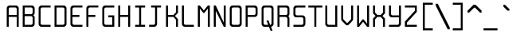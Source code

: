 SplineFontDB: 3.0
FontName: Spleenmedium
FullName: Spleen medium
FamilyName: Spleen
Weight: Medium
Copyright: Copyright (c) 2018, Frederic Cambus
UComments: "2019-1-16: Created with FontForge (http://fontforge.org)"
Version: 001.000
ItalicAngle: 0
UnderlinePosition: -100
UnderlineWidth: 50
Ascent: 800
Descent: 200
InvalidEm: 0
LayerCount: 2
Layer: 0 0 "Back" 1
Layer: 1 0 "Fore" 0
XUID: [1021 472 723692600 24024]
StyleMap: 0x0000
FSType: 0
OS2Version: 0
OS2_WeightWidthSlopeOnly: 0
OS2_UseTypoMetrics: 1
CreationTime: 1547675648
ModificationTime: 1547773682
PfmFamily: 17
TTFWeight: 500
TTFWidth: 5
LineGap: 90
VLineGap: 90
OS2TypoAscent: 0
OS2TypoAOffset: 1
OS2TypoDescent: 0
OS2TypoDOffset: 1
OS2TypoLinegap: 90
OS2WinAscent: 0
OS2WinAOffset: 1
OS2WinDescent: 0
OS2WinDOffset: 1
HheadAscent: 0
HheadAOffset: 1
HheadDescent: 0
HheadDOffset: 1
OS2Vendor: 'PfEd'
MarkAttachClasses: 1
DEI: 91125
LangName: 1033
Encoding: UnicodeBmp
UnicodeInterp: none
NameList: AGL For New Fonts
DisplaySize: 64
AntiAlias: 1
FitToEm: 0
WinInfo: 0 38 16
BeginPrivate: 0
EndPrivate
Grid
0 625 m 29
 500 625 l 1053
  Named: "Upper"
0 437 m 25
 500 437 l 1049
  Named: "Small"
EndSplineSet
TeXData: 1 0 0 524288 262144 174762 0 1048576 174762 783286 444596 497025 792723 393216 433062 380633 303038 157286 324010 404750 52429 2506097 1059062 262144
BeginChars: 65536 192

StartChar: SPACE
Encoding: 32 32 0
Width: 500
VWidth: 0
Flags: W
LayerCount: 2
Back
Image: 32 64 0 4 2 0 0 800 15.625 15.625 0
mHj.hJ:IV"zzzzzzzzzzzzzzzzzzzzzzzzzzzzzzzzzzzzzzzzzzzzzzzzzzzzzzzzzzzzzzzz
EndImage
Fore
Validated: 1
EndChar

StartChar: EXCLAMATION
Encoding: 33 33 1
Width: 500
VWidth: 0
Flags: W
LayerCount: 2
Back
Image: 32 64 0 4 2 0 0 800 15.625 15.625 0
mHj.hJ:IV"zzzzzzzzzzz!!!!$^]4?:^]4?:^]4?:^]4?:^]4?:^]4?:^]4?:^]4?:^]4?:
^]4?:^]4?:^]4?:^]4?:^]4?:^]4?:^]4?:^]4?:^]4?:^]4?:^]4?:^]4?:^]4?:^]4?:^]4?:
^]4?:^]4?:^]4?:^]4?7zzzzz!!!!$^]4?:^]4?:^]4?:^]4?:^]4?:^]4?7zzzzzzzzzzzz
EndImage
Fore
Validated: 1
EndChar

StartChar: QUOTATION
Encoding: 34 34 2
Width: 500
VWidth: 0
Flags: W
LayerCount: 2
Back
Image: 32 64 0 4 2 0 0 800 15.625 15.625 0
mHj.hJ:IV"zzzzzzz!!!,:"2G#S"2G#S"2G#S"2G#S"2G#S"2G#S"2G#S"2G#S"2G#S"2G#S
"2G#S"2G#S"2G#S"2G#S"2G#S"2Fm:zzzzzzzzzzzzzzzzzzzzzzzzzzzzzzzzzzzzzzzz
EndImage
Fore
Validated: 1
EndChar

StartChar: NUMBER
Encoding: 35 35 3
Width: 500
VWidth: 0
Flags: W
LayerCount: 2
Back
Image: 32 64 0 4 2 0 0 800 15.625 15.625 0
mHj.hJ:IV"zzzzzzzzzzz!!!,:"2G#S"2G#S"2G#S"2G#S"2G#S"2G#S"2G#S"2I/$s85+]
s85+]s85+]s82u7"2G#S"2G#S"2G#S"2G#S"2G#S"2G#S"2G#S"2G#S"2G#S"2G#S"2G#S"2G#S
"2G#S"2G#S"2G#S"2I/$s85+]s85+]s85+]s82u7"2G#S"2G#S"2G#S"2G#S"2G#S"2G#S"2G#S
"2Fm:zzzzzzzzzzzz
EndImage
Fore
Validated: 1
EndChar

StartChar: DOLLAR
Encoding: 36 36 4
Width: 500
VWidth: 0
Flags: W
LayerCount: 2
Back
Image: 32 64 0 4 2 0 0 800 15.625 15.625 0
mHj.hJ:IV"zzzzzzz!!!!$^]4?:^]4?:^]4?:^]4@as6p'hs6p-js6p9ns6p92^]4mt^]4lI
^]4lI^]4lI^]4lI^]4lI^]4lI^]4lI^]4lI^]4mt^]4VW^]4W>rW!'#s*t.Ms1eVas53kZ_r(Ls
_=.F,_!h=+_!h=+_!h=+_!h=+_!h=+_!h=+_!h=+_!h=+_!h=+_!h=+_!h=+_!h=+_=.F,_r)(*
s54Ffs1f0Fs*tX[rVup#^]4?:^]4?:^]4?:^]4?7zzzzzzzz
EndImage
Fore
Validated: 1
EndChar

StartChar: PERCENT
Encoding: 37 37 5
Width: 500
VWidth: 0
Flags: W
LayerCount: 2
Back
Image: 32 64 0 4 2 0 0 800 15.625 15.625 0
mHj.hJ:IV"zzzzzzzzzzzz!T3qX!T4"R"5j:Z"5jEU#J^S9#J^S9%tFnV%tFnV*rlP;*rlE@
4obWY4obQ_HiO-HHiO-Hp](9op](9pn,NFhn,NFjhuE`ZhuE`^^]4?>^]4?FJ,fQ[J,fQk!!!!@
!!!!_!!!!_!!!"H++O?=5JR9oH/J\tH/J_mH/J_mH/Je_H/Je_H/JqC5JRN>++OTH!!!7Szzzzzzzzzzzzz
EndImage
Fore
Validated: 1
EndChar

StartChar: AMPERSAND
Encoding: 38 38 6
Width: 500
VWidth: 0
Flags: W
LayerCount: 2
Back
Image: 32 64 0 4 2 0 0 800 15.625 15.625 0
mHj.hJ:IV"zzzzzzzzzzz!!!!@p](;DrVururr<*"s*t.>%tFc?#J^GW"2G#S"2G#S"2G#S
"2G#S"2G#S"2G#S"2G#S"2G#s#J^B0%tF]\s*t+Lrr<%KrVup_p](?p^]4W>^]4oFhuFl!n,OO1
pi&CsI.05u5O^c8+5f6]&&::-%tHbB%fe]l%fe]l%tHbB&&:@/+5e4@5O]cpr:gg&r-SbLpcJTW
i#D^szzzzzzzzzzzz
EndImage
Fore
Validated: 1
EndChar

StartChar: APOSTROPHE
Encoding: 39 39 7
Width: 500
VWidth: 0
Flags: W
LayerCount: 2
Back
Image: 32 64 0 4 2 0 0 800 15.625 15.625 0
mHj.hJ:IV"zzzzzzz!!!!$^]4?:^]4?:^]4?:^]4?:^]4?:^]4?:^]4?:^]4?:^]4?:^]4?:
^]4?:^]4?:^]4?:^]4?:^]4?:^]4?7zzzzzzzzzzzzzzzzzzzzzzzzzzzzzzzzzzzzzzzz
EndImage
Fore
Validated: 1
EndChar

StartChar: LEFT
Encoding: 40 40 8
Width: 500
VWidth: 0
Flags: W
LayerCount: 2
Back
Image: 32 64 0 4 2 0 0 800 15.625 15.625 0
mHj.hJ:IV"zzzz&+BQ!5O\XQs6p!hs6p!jqu?^%n,NG!^]4?VJ,fR6!!!!_!!!"H!!!"H!!!#o
!!!#o!!!&h!!!&h!!!,Z!!!,Z!!!,:!!!,:!!!8>!!!8>!!!7S!!!7S!!!7S!!!7S!!!7S!!!7S
!!!7S!!!7S!!!7S!!!7S!!!7S!!!7S!!!8>!!!8>!!!,:!!!,:!!!,Z!!!,Z!!!&h!!!&h!!!#o
!!!#o!!!"H!!!"H!!!!_!!!!`!!!!@J,fQ[^]4?>n,NFjqu?]ts6p!gs6p!g5O\XQ&+BQ!zzzz
EndImage
Fore
Validated: 2097153
EndChar

StartChar: RIGHT
Encoding: 41 41 9
Width: 500
VWidth: 0
Flags: W
LayerCount: 2
Back
Image: 32 64 0 4 2 0 0 800 15.625 15.625 0
mHj.hJ:IV"zzz!!!9!!!!9'!!!9(J,fiS^]4?VhuE`^n,NFhp](9oqu?]sIK0?J4obQ_*rl9@
*rl9@%tFW[%tFW[#J^<>#J^<>"5j.Z"5j.Z!T3qX!T3qX!Up'h!Up'h!:Tsg!:Tsg!:Tsg!:Tsg
!:Tsg!:Tsg!:Tsg!:Tsg!:Tsg!:Tsg!:Tsg!:Tsg!Up'h!Up'h!T3qX!T3qX"5j.Z"5j.Z#J^<>
#J^<>%tFW[%tFW[*rl9@*rl9@4obQ_IK0?Jqu?]tp](:!n,NG1huF#^^]4W>J,fiR!!!9!zzzzz
EndImage
Fore
Validated: 2097153
EndChar

StartChar: ASTERISK
Encoding: 42 42 10
Width: 500
VWidth: 0
Flags: W
LayerCount: 2
Back
Image: 32 64 0 4 2 0 0 800 15.625 15.625 0
mHj.hJ:IV"zzzzzzzzzzzzzzzzzzz!!!,:"2G#S"2G#s#J^H2&&85@++O@h56(\4IK0@4qu?^=
p](:)n,NG!n,NG!n,P]Qs85+]s85+]s85+]s82j-n,NG!n,NG!n,NG1p](:Yqu?_GIK0BG56(`Z
++OI_&&8;*#J^GW"2G#S"2Fm:zzzzzzzzzzzzzzzz
EndImage
Fore
Validated: 1
EndChar

StartChar: PLUS
Encoding: 43 43 11
Width: 500
VWidth: 0
Flags: W
LayerCount: 2
Back
Image: 32 64 0 4 2 0 0 800 15.625 15.625 0
mHj.hJ:IV"zzzzzzzzzzzzzzzzzzzzzzz!!!!$^]4?:^]4?:^]4?:^]4?:^]4?:^]4?:^]4?:
^]4K:s1ea:s1ea:s1ea:s1eU:^]4?:^]4?:^]4?:^]4?:^]4?:^]4?:^]4?:^]4?7zzzzzzzzzzzzzzzzzzzz
EndImage
Fore
Validated: 1
EndChar

StartChar: COMMA
Encoding: 44 44 12
Width: 500
VWidth: 0
Flags: W
LayerCount: 2
Back
Image: 32 64 0 4 2 0 0 800 15.625 15.625 0
mHj.hJ:IV"zzzzzzzzzzzzzzzzzzzzzzzzzzzzzzzzzzzzzzzzzzz!!!!$^]4?:^]4?:^]4?:
^]4?:^]4?:^]4?>^]4?FJ,fR6J,fR6!!!!_!!!!Yzzzzzzzzz
EndImage
Fore
Validated: 1
EndChar

StartChar: HYPHEN-MINUS
Encoding: 45 45 13
Width: 500
VWidth: 0
Flags: W
LayerCount: 2
Back
Image: 32 64 0 4 2 0 0 800 15.625 15.625 0
mHj.hJ:IV"zzzzzzzzzzzzzzzzzzzzzzzzzzzzzzz!!!Q0s6pR!s6pR!s6pR!s6p!gzzzzzzzzzzzzzzzzzzzzzzzzzzzz
EndImage
Fore
Validated: 513
EndChar

StartChar: FULL
Encoding: 46 46 14
Width: 500
VWidth: 0
Flags: W
LayerCount: 2
Back
Image: 32 64 0 4 2 0 0 800 15.625 15.625 0
mHj.hJ:IV"zzzzzzzzzzzzzzzzzzzzzzzzzzzzzzzzzzzzzzzzzzzzz!!!!$^]4?:^]4?:^]4?:
^]4?:^]4?:^]4?7zzzzzzzzzzzz
EndImage
Fore
Validated: 1
EndChar

StartChar: SOLIDUS
Encoding: 47 47 15
Width: 500
VWidth: 0
Flags: W
LayerCount: 2
Back
Image: 32 64 0 4 2 0 0 800 15.625 15.625 0
mHj.hJ:IV"zzzzzz!'C5]!'C5]!.4bH!.4bH!;HNo!;HNo!Up'h!Up'h"5j.Z"5j.Z#J^<>
#J^<>%tFW[%tFW[*rl9@*rl9@4obQ_4obQ_HiO-HHiO-Hp](9op](9pn,NFhn,NFjhuE`ZhuE`^
^]4?>^]4?FJ,fQ[J,fQk!!!!@!!!!_!!!!_!!!"H!!!"H!!!#o!!!#o!!!&h!!!&h!!!,Z!!!,Z
!!!8>!!!8>!!!O[!!!O[!!")@!!")@!!#1_!!#1_!!#+]!!#+]zzzzzzz
EndImage
Fore
Validated: 1
EndChar

StartChar: DIGIT
Encoding: 48 48 16
Width: 500
VWidth: 0
Flags: W
LayerCount: 2
Back
Image: 32 64 0 4 2 0 0 800 15.625 15.625 0
mHj.hJ:IV"zzzzzzzzzzz!!!"KrW!!!s*t4Os1em>s54-t"5j]?!UpU"!:UL!!:UL!!:UL!
!UpU""7Qg$#Oi6(&+C)0+7Kd@5O]0`J+*sKrpUF!r9t4!q!\e!nF-r!i:%7!_!hk!JFF)!!:UNu
!:UNs!:UNo!:UNg!:UNW!:UN7!:UML!:UL!!:UL!!:UL!!:UML!Up?0"5jFas54"Zs1e[8s*t*!
rVuouzzzzzzzzzzzz
EndImage
Fore
Validated: 2097153
EndChar

StartChar: DIGIT
Encoding: 49 49 17
Width: 500
VWidth: 0
Flags: W
LayerCount: 2
Back
Image: 32 64 0 4 2 0 0 800 15.625 15.625 0
mHj.hJ:IV"zzzzzzzzzzz!!!!0^]4?V^]4@!^]4@a^]4B3^]4E,^]4Js^]4JS^]4Ih^]4H=
^]4?:^]4?:^]4?:^]4?:^]4?:^]4?:^]4?:^]4?:^]4?:^]4?:^]4?:^]4?:^]4?:^]4?:^]4?:
^]4?:^]4?:^]4?:^]4?:^]4?:^]4?:^]4?:^]4?:^]4?:^]4?:^]4?:^]4K:s1ea:s1ea:s1ea:
s1eU7zzzzzzzzzzzz
EndImage
Fore
Validated: 2097153
EndChar

StartChar: DIGIT
Encoding: 50 50 18
Width: 500
VWidth: 0
Flags: W
LayerCount: 2
Back
Image: 32 64 0 4 2 0 0 800 15.625 15.625 0
mHj.hJ:IV"zzzzzzzzzzz!!!"KrW!!!s*t4Os1em>s54-t"5j]?!UpU"!:UL!!:Tsg!:Tsg
!:Tsg!:Tsg!:Tsg!:Tsg!T3qX"5j.Z#J^<>%tFW[*rl9@4obQ_HiO-Hp](9pn,NFjhuE`^^]4?F
J,fQk!!!!_!!!"H!!!#o!!!&h!!!,Z!!!8>!!!O[!:UL!!:UL!!:UL!!:UO!s6pR!s6pR!s6pR!
s6p!gzzzzzzzzzzzz
EndImage
Fore
Validated: 2097153
EndChar

StartChar: DIGIT
Encoding: 51 51 19
Width: 500
VWidth: 0
Flags: W
LayerCount: 2
Back
Image: 32 64 0 4 2 0 0 800 15.625 15.625 0
mHj.hJ:IV"zzzzzzzzzzz!!!"KrW!!!s*t4Os1em>s54-t"5j]?!UpU"!:UL!!:Tsg!:Tsg
!:Tsg!:Tsg!:Tsg!:Tsg!:Tsg!T3qX"2Fn$s*t)6rr<$`s*t)6s*t(L"2Fm:!T3qX!:Tsg!:Tsg
!:Tsg!:Tsg!:Tsg!:Tsg!:Tsg!:Tsg!:Tsg!:UL!!:UL!!:UML!Up?0"5jFas54"Zs1e[8s*t*!
rVuouzzzzzzzzzzzz
EndImage
Fore
Validated: 2097153
EndChar

StartChar: DIGIT
Encoding: 52 52 20
Width: 500
VWidth: 0
Flags: W
LayerCount: 2
Back
Image: 32 64 0 4 2 0 0 800 15.625 15.625 0
mHj.hJ:IV"zzzzzzzzzzz!!!N0!!!N0!!!N0!!!N0!!!N0!!!N0!!!N0!!!N0!!!N0%fd+?
%fd+?%fd+?%fd+?%fd+?%fd+?%fd+?%fd+?%fd+?%fd+?%fd+?%fd+?%fd+?%fd+?%fd+?%fd.?
s6pR!s6pR!s6pR!s6p!g%fcS0%fcS0%fcS0%fcS0%fcS0%fcS0%fcS0%fcS0%fcS0%fcS0%fcS0
%fcS0zzzzzzzzzzzz
EndImage
Fore
Validated: 2097153
EndChar

StartChar: DIGIT
Encoding: 53 53 21
Width: 500
VWidth: 0
Flags: W
LayerCount: 2
Back
Image: 32 64 0 4 2 0 0 800 15.625 15.625 0
mHj.hJ:IV"zzzzzzzzzzz!!!Q0s6pR!s6pR!s6pR!s6pO!!:UL!!:UL!!:UL!!:UL!!!!N0
!!!N0!!!N0!!!N0!!!N0!!!N0!!!N0!!!Q0rW!K/s*tX[s1f0Fs53kW"5j.Z!Up'h!:Tsg!:Tsg
!:Tsg!:Tsg!:Tsg!:Tsg!:Tsg!:Tsg!:Tsg!:UL!!:UL!!:UML!Up?0"5jFas54"Zs1e[8s*t*!
rVuouzzzzzzzzzzzz
EndImage
Fore
Validated: 2097153
EndChar

StartChar: DIGIT
Encoding: 54 54 22
Width: 500
VWidth: 0
Flags: W
LayerCount: 2
Back
Image: 32 64 0 4 2 0 0 800 15.625 15.625 0
mHj.hJ:IV"zzzzzzzzzzz!!!"KrW!!!s*t4Os1em>s54-t"5j]?!UpU"!:UL!!:UL!!!!N0
!!!N0!!!N0!!!N0!!!N0!!!N0!!!N0!!!Q0rW!K/s*tX[s1f0Fs54Cf"5j[i!UpU"!:UL!!:UL!
!:UL!!:UL!!:UL!!:UL!!:UL!!:UL!!:UL!!:UL!!:UL!!:UML!Up?0"5jFas54"Zs1e[8s*t*!
rVuouzzzzzzzzzzzz
EndImage
Fore
Validated: 2097153
EndChar

StartChar: DIGIT
Encoding: 55 55 23
Width: 500
VWidth: 0
Flags: W
LayerCount: 2
Back
Image: 32 64 0 4 2 0 0 800 15.625 15.625 0
mHj.hJ:IV"zzzzzzzzzzz!!!Q0s6pR!s6pR!s6pR!s6pO!!:UL!!:UL!!:UL!!:Tsg!:Tsg
!:Tsg!:Tsg!:Tsg!:Tsg!Up'h"5j.Z#J^<>%tFW[*rl9@4obQ_HiO-Hp](9pn,NFjhuE`^^]4?F
J,fQ[!!!!0!!!!0!!!!0!!!!0!!!!0!!!!0!!!!0!!!!0!!!!0!!!!0!!!!0!!!!0!!!!0!!!!0
zzzzzzzzzzzzz
EndImage
Fore
Validated: 2097153
EndChar

StartChar: DIGIT
Encoding: 56 56 24
Width: 500
VWidth: 0
Flags: W
LayerCount: 2
Back
Image: 32 64 0 4 2 0 0 800 15.625 15.625 0
mHj.hJ:IV"zzzzzzzzzzz!!!"KrW!!!s*t4Os1em>s54-t"5j]?!UpU"!:UL!!:UL!!:UL!
!:UL!!:UL!!:UL!!:UL!!:U5D!T4'q"2Fs;s*t+Lrr<'!rr<*"s*t3e"2G.l!T4Ig!:UL!!:UL!
!:UL!!:UL!!:UL!!:UL!!:UL!!:UL!!:UL!!:UL!!:UL!!:UML!Up?0"5jFas54"Zs1e[8s*t*!
rVuouzzzzzzzzzzzz
EndImage
Fore
Validated: 2097153
EndChar

StartChar: DIGIT
Encoding: 57 57 25
Width: 500
VWidth: 0
Flags: W
LayerCount: 2
Back
Image: 32 64 0 4 2 0 0 800 15.625 15.625 0
mHj.hJ:IV"zzzzzzzzzzz!!!"KrW!!!s*t4Os1em>s54-t"5j]?!UpU"!:UL!!:UL!!:UL!
!:UL!!:UL!!:UL!!:UL!!:UL!!:UL!!:UL!!:UL!!:UML!:U6/!:U6ns6p-js6p'hs6p#<s6p!g
!:Tsg!:Tsg!:Tsg!:Tsg!:Tsg!:Tsg!:Tsg!:UL!!:UL!!:UML!Up?0"5jFas54"Zs1e[8s*t*!
rVuouzzzzzzzzzzzz
EndImage
Fore
Validated: 2097153
EndChar

StartChar: COLON
Encoding: 58 58 26
Width: 500
VWidth: 0
Flags: W
LayerCount: 2
Back
Image: 32 64 0 4 2 0 0 800 15.625 15.625 0
mHj.hJ:IV"zzzzzzzzzzzzzzzzzzzzzzzzz!!!!$^]4?:^]4?:^]4?:^]4?:^]4?:^]4?7zzzzzzzzzzzzz!!!!$
^]4?:^]4?:^]4?:^]4?:^]4?:^]4?7zzzzzzzzzzzz
EndImage
Fore
Validated: 1
EndChar

StartChar: SEMICOLON
Encoding: 59 59 27
Width: 500
VWidth: 0
Flags: W
LayerCount: 2
Back
Image: 32 64 0 4 2 0 0 800 15.625 15.625 0
mHj.hJ:IV"zzzzzzzzzzzzzzzzzzzzzzzzz!!!!$^]4?:^]4?:^]4?:^]4?:^]4?:^]4?7zzzzzzzzzzz!!!!$
^]4?:^]4?:^]4?:^]4?:^]4?:^]4?>^]4?FJ,fR6J,fR6!!!!_!!!!Yzzzzzzzzz
EndImage
Fore
Validated: 1
EndChar

StartChar: LESS-THAN
Encoding: 60 60 28
Width: 500
VWidth: 0
Flags: W
LayerCount: 2
Back
Image: 32 64 0 4 2 0 0 800 15.625 15.625 0
mHj.hJ:IV"zzzzzzzzzzzz"7Q9j#N,R^&&8/F++O=k56(Z`IK0?Jqu?]tp](9rn,NFnhuE`f
^]4?VJ,fR6!!!"J!!!#s!!!&p!!!,j!!!8^!!!PF!!!PF!!!PF!!!PF!!!8^!!!,j!!!&p!!!#s
!!!"J!!!!`!!!!@J,fQ[^]4?>huE`Zn,NFhp](9oqu?]sIK0?J56(Z`++O=k&&8/F#N,R^"7Q9j
zzzzzzzzzzzz
EndImage
Fore
Validated: 513
EndChar

StartChar: EQUALS
Encoding: 61 61 29
Width: 500
VWidth: 0
Flags: W
LayerCount: 2
Back
Image: 32 64 0 4 2 0 0 800 15.625 15.625 0
mHj.hJ:IV"zzzzzzzzzzzzzzzzzzzzzzz!!!Q0s6pR!s6pR!s6pR!s6p!gzzzzzzz!!!Q0s6pR!
s6pR!s6pR!s6p!gzzzzzzzzzzzzzzzzzzzzzzzz
EndImage
Fore
Validated: 1
EndChar

StartChar: GREATER-THAN
Encoding: 62 62 30
Width: 500
VWidth: 0
Flags: W
LayerCount: 2
Back
Image: 32 64 0 4 2 0 0 800 15.625 15.625 0
mHj.hJ:IV"zzzzzzzzzzz!!!PF!!!8^!!!,j!!!&p!!!#s!!!"J!!!!`!!!!@J,fQ[^]4?>
huE`Zn,NFhp](9oqu?]sIK0?J56(Z`++O=k&&8/F#N,R^"7Q9j"7Q9j"7Q9j"7Q9j#N,R^&&8/F
++O=k56(Z`IK0?Jqu?]tp](9rn,NFnhuE`f^]4?VJ,fR6!!!"J!!!#s!!!&p!!!,j!!!8^!!!PF
zzzzzzzzzzzzz
EndImage
Fore
Validated: 513
EndChar

StartChar: QUESTION
Encoding: 63 63 31
Width: 500
VWidth: 0
Flags: W
LayerCount: 2
Back
Image: 32 64 0 4 2 0 0 800 15.625 15.625 0
mHj.hJ:IV"zzzzzzzzzzz!!!"KrW!!!s*t4Os1em>s54-t"5j]?!UpU"!:UL!!:Tsg!:Tsg
!:Tsg!:Tsg!:Tsg!T3qX"2Fm:#CldS%fcS0*WQ0?49,?]GQ7^DGQ7^Dn,NFgn,NFhhuE`XhuE`Z
^]4?:^]4?:^]4?:^]4?7zzzzz!!!!$^]4?:^]4?:^]4?:^]4?:^]4?:^]4?7zzzzzzzzzzzz
EndImage
Fore
Validated: 1
EndChar

StartChar: COMMERCIAL
Encoding: 64 64 32
Width: 500
VWidth: 0
Flags: W
LayerCount: 2
Back
Image: 32 64 0 4 2 0 0 800 15.625 15.625 0
mHj.hJ:IV"zzzzzzzzzzzzzzz!!!"KrW!!!s*t4Os1em>s54-t"5j]?!UpU"!:UL!!:UL!!:UL!
!:UL$nF-qjnF-qjnF-qjnF-qjnF-qjnF-qjnF-qjnF-qjnF-qjnF-qjnF-qjnF-qjs6pO$s6pO$
s6pO$s6pO!!!!N0!!!N0!!!N0!!!O[!!!8>!!!9(s1ea:s1e[8s1eVas1eU7zzzzzzzzzzzz
EndImage
Fore
Validated: 1
EndChar

StartChar: LATIN
Encoding: 65 65 33
Width: 500
VWidth: 0
Flags: W
HStem: 0 21G<62 124 375 438> 282 62<124 375> 563 62<131.425 367.917>
VStem: 62 62<0 282 344 554.303> 375 63<0 282 344 554.927>
LayerCount: 2
Back
Image: 32 64 0 4 2 0 0 800 15.625 15.625 0
mHj.hJ:IV"zzzzzzzzzzz!!!"KrW!!!s*t4Os1em>s54-t"5j]?!UpU"!:UL!!:UL!!:UL!
!:UL!!:UL!!:UL!!:UL!!:UL!!:UL!!:UL!!:UL!!:UO!s6pR!s6pR!s6pR!s6pO!!:UL!!:UL!
!:UL!!:UL!!:UL!!:UL!!:UL!!:UL!!:UL!!:UL!!:UL!!:UL!!:UL!!:UL!!:UL!!:UL!!:UL!
!:Tsgzzzzzzzzzzzz
EndImage
Fore
SplineSet
124 344 m 25
 375 344 l 25
 375 344 375 439 375 512 c 0
 375 544 356 563 324 563 c 0
 252 563 249 563 177 563 c 0
 144 563 124 545 124 512 c 0
 124 439 124 344 124 344 c 25
62 0 m 25
 62 0 62 336 62 548 c 0
 62 581 108 625 141 625 c 0
 224 625 277 625 360 625 c 0
 393 625 438 580 438 547 c 0
 438 335 438 0 438 0 c 1
 375 0 l 1
 375 282 l 1
 124 282 l 1
 124 0 l 1
 62 0 l 25
EndSplineSet
Validated: 2097153
EndChar

StartChar: LATIN
Encoding: 66 66 34
Width: 500
VWidth: 0
Flags: W
HStem: 1 62<124 366.314> 313 62<125 367.301> 563 62<125 367.917>
VStem: 63 61<63 313 375 563> 375 63<71.2723 304.662 382.378 554.927>
LayerCount: 2
Back
Image: 32 64 0 4 2 0 0 800 15.625 15.625 0
mHj.hJ:IV"zzzzzzzzzzz!!!Q0rW!K/s*tX[s1f0Fs54Cf"5j[i!UpU"!:UL!!:UL!!:UL!
!:UL!!:UL!!:UL!!:UL!!:UL!!T4Ig"2GHIs*tX[rr<T0rr<T0s*tU["2GEI!T4Ig!:UL!!:UL!
!:UL!!:UL!!:UL!!:UL!!:UL!!:UL!!:UL!!:UL!!:UL!!:UL!!UpU""5j^is54Ffs1f0Fs*tX[
rVuouzzzzzzzzzzzz
EndImage
Fore
SplineSet
124 63 m 25
 324 63 l 2
 356 63 375 83 375 115 c 2
 375 261 l 2
 375 293 356 313 324 313 c 2
 124 313 l 25
 124 63 l 25
125 375 m 25
 324 375 l 2
 356 375 375 395 375 427 c 2
 375 512 l 2
 375 544 356 563 324 563 c 2
 125 563 l 25
 125 375 l 25
63 1 m 25
 63 625 l 25
 360 625 l 2
 393 625 438 580 438 547 c 2
 438 408 l 2
 438 362 394 349 394 344 c 0
 394 339 438 326 438 281 c 2
 438 79 l 2
 438 47 393 1 360 1 c 2
 63 1 l 25
EndSplineSet
Validated: 2097153
EndChar

StartChar: LATIN
Encoding: 67 67 35
Width: 500
VWidth: 0
Flags: W
HStem: 1 62<132.425 438> 563 62<133.073 438>
VStem: 63 62<70.0904 554.927>
LayerCount: 2
Back
Image: 32 64 0 4 2 0 0 800 15.625 15.625 0
mHj.hJ:IV"zzzzzzzzzzz!!!"Ks6p'hs6p-js6p9ns6p9/!!!O[!!!N0!!!N0!!!N0!!!N0
!!!N0!!!N0!!!N0!!!N0!!!N0!!!N0!!!N0!!!N0!!!N0!!!N0!!!N0!!!N0!!!N0!!!N0!!!N0
!!!N0!!!N0!!!N0!!!N0!!!N0!!!N0!!!N0!!!N0!!!N0!!!O[!!!8>!!!9(s6p-js6p'hs6p#<
s6p!gzzzzzzzzzzzz
EndImage
Fore
SplineSet
63 78 m 0
 63 259 63 366 63 547 c 0
 63 580 108 625 141 625 c 0
 254 625 438 625 438 625 c 25
 438 563 l 25
 438 563 287 563 178 563 c 0
 145 563 125 543 125 511 c 0
 125 341 125 284 125 114 c 0
 125 82 144 63 176 63 c 0
 285 63 438 63 438 63 c 25
 438 1 l 25
 438 1 255 1 142 1 c 0
 109 1 63 45 63 78 c 0
EndSplineSet
Validated: 2097153
EndChar

StartChar: LATIN
Encoding: 68 68 36
Width: 500
VWidth: 0
Flags: W
HStem: 0 63<125 367.143> 563 63<125 366.314>
VStem: 62 63<63 563> 375 63<71.0557 554.944>
LayerCount: 2
Back
Image: 32 64 0 4 2 0 0 800 15.625 15.625 0
mHj.hJ:IV"zzzzzzzzzzz!!!Q0rW!K/s*tX[s1f0Fs54Cf"5j[i!UpU"!:UL!!:UL!!:UL!
!:UL!!:UL!!:UL!!:UL!!:UL!!:UL!!:UL!!:UL!!:UL!!:UL!!:UL!!:UL!!:UL!!:UL!!:UL!
!:UL!!:UL!!:UL!!:UL!!:UL!!:UL!!:UL!!:UL!!:UL!!:UL!!UpU""5j^is54Ffs1f0Fs*tX[
rVuouzzzzzzzzzzzz
EndImage
Fore
SplineSet
125 563 m 25
 125 63 l 25
 125 63 239 63 323 63 c 0
 355 63 375 82 375 114 c 0
 375 276 375 341 375 511 c 0
 375 543 356 563 324 563 c 0
 239 563 125 563 125 563 c 25
62 626 m 25
 62 626 246 626 360 626 c 0
 393 626 438 580 438 547 c 0
 438 366 438 260 438 79 c 0
 438 46 393 0 359 0 c 0
 246 0 62 0 62 0 c 25
 62 626 l 25
EndSplineSet
Validated: 2097153
EndChar

StartChar: LATIN
Encoding: 69 69 37
Width: 500
VWidth: 0
Flags: W
HStem: 1 62<133.056 438> 282 62<125 344> 563 62<133.056 438>
VStem: 62 63<71.0731 282 344 554.927>
CounterMasks: 1 e0
LayerCount: 2
Back
Image: 32 64 0 4 2 0 0 800 15.625 15.625 0
mHj.hJ:IV"zzzzzzzzzzz!!!"Ks6p'hs6p-js6p9ns6p9/!!!O[!!!N0!!!N0!!!N0!!!N0
!!!N0!!!N0!!!N0!!!N0!!!N0!!!N0!!!N0!!!N0!!!Q0qu@9-qu@9-qu@9-qu@6-!!!N0!!!N0
!!!N0!!!N0!!!N0!!!N0!!!N0!!!N0!!!N0!!!N0!!!N0!!!O[!!!8>!!!9(s6p-js6p'hs6p#<
s6p!gzzzzzzzzzzzz
EndImage
Fore
SplineSet
141 625 m 0
 254 625 438 625 438 625 c 25
 438 563 l 25
 438 563 276 563 177 563 c 0
 144 563 125 543 125 511 c 0
 125 439 125 344 125 344 c 25
 344 344 l 25
 344 282 l 25
 125 282 l 25
 125 282 125 187 125 115 c 0
 125 83 144 63 176 63 c 0
 285 63 438 63 438 63 c 25
 438 1 l 25
 438 1 254 1 141 1 c 0
 108 1 62 46 62 79 c 0
 62 260 62 366 62 547 c 0
 62 580 108 625 141 625 c 0
EndSplineSet
Validated: 2097153
EndChar

StartChar: LATIN
Encoding: 70 70 38
Width: 500
VWidth: 0
Flags: W
HStem: 0 21G<62 125> 282 62<125 344> 564 61<133.056 437>
VStem: 62 63<0 282 344 554.927>
LayerCount: 2
Back
Image: 32 64 0 4 2 0 0 800 15.625 15.625 0
mHj.hJ:IV"zzzzzzzzzzz!!!"Ks6p'hs6p-js6p9ns6p9/!!!O[!!!N0!!!N0!!!N0!!!N0
!!!N0!!!N0!!!N0!!!N0!!!N0!!!N0!!!N0!!!N0!!!Q0qu@9-qu@9-qu@9-qu@6-!!!N0!!!N0
!!!N0!!!N0!!!N0!!!N0!!!N0!!!N0!!!N0!!!N0!!!N0!!!N0!!!N0!!!N0!!!N0!!!N0!!!N0
zzzzzzzzzzzzz
EndImage
Fore
SplineSet
141 625 m 0
 254 625 437 625 437 625 c 25
 437 564 l 25
 437 564 286 564 177 564 c 0
 144 564 125 544 125 511 c 0
 125 439 125 344 125 344 c 25
 344 344 l 25
 344 282 l 25
 125 282 l 25
 125 0 l 25
 62 0 l 25
 62 0 62 335 62 547 c 0
 62 580 108 625 141 625 c 0
EndSplineSet
Validated: 2097153
EndChar

StartChar: LATIN
Encoding: 71 71 39
Width: 500
VWidth: 0
Flags: W
HStem: 1 62<133.686 375> 282 62<250 375> 563 63<132.857 437>
VStem: 62 63<71.0731 554.944> 375 63<63 282>
LayerCount: 2
Back
Image: 32 64 0 4 2 0 0 800 15.625 15.625 0
mHj.hJ:IV"zzzzzzzzzzz!!!"Ks6p'hs6p-js6p9ns6p9/!!!O[!!!N0!!!N0!!!N0!!!N0
!!!N0!!!N0!!!N0!!!N0!!!N0!!!N0!!!N0!!!N0!!!N0s6pO!s6pO!s6pO!s6pO!!:UL!!:UL!
!:UL!!:UL!!:UL!!:UL!!:UL!!:UL!!:UL!!:UL!!:UL!!:UML!:U6/!:U6ns6p-js6p'hs6p#<
s6p!gzzzzzzzzzzzz
EndImage
Fore
SplineSet
141 626 m 0
 254 626 437 626 437 626 c 25
 437 563 l 25
 437 563 286 563 178 563 c 0
 145 563 125 545 125 512 c 0
 125 342 125 277 125 115 c 0
 125 83 144 63 176 63 c 0
 261 63 375 63 375 63 c 25
 375 282 l 25
 250 282 l 25
 250 344 l 25
 438 344 l 25
 438 1 l 25
 438 1 254 1 140 1 c 0
 107 1 62 46 62 79 c 0
 62 260 62 366 62 547 c 0
 62 580 107 626 141 626 c 0
EndSplineSet
Validated: 2097153
EndChar

StartChar: LATIN
Encoding: 72 72 40
Width: 500
VWidth: 0
Flags: W
HStem: 1 21G<62 125 375 437> 282 62<125 375> 605 20G<62 125 375 437>
VStem: 62 63<1 282 344 625> 375 62<1 282 344 625>
LayerCount: 2
Back
Image: 32 64 0 4 2 0 0 800 15.625 15.625 0
mHj.hJ:IV"zzzzzzzzzzz!!!N0!:UL!!:UL!!:UL!!:UL!!:UL!!:UL!!:UL!!:UL!!:UL!
!:UL!!:UL!!:UL!!:UL!!:UL!!:UL!!:UL!!:UL!!:UO!s6pR!s6pR!s6pR!s6pO!!:UL!!:UL!
!:UL!!:UL!!:UL!!:UL!!:UL!!:UL!!:UL!!:UL!!:UL!!:UL!!:UL!!:UL!!:UL!!:UL!!:UL!
!:Tsgzzzzzzzzzzzz
EndImage
Fore
SplineSet
62 625 m 25
 125 625 l 25
 125 344 l 25
 375 344 l 25
 375 625 l 25
 437 625 l 25
 437 1 l 25
 375 1 l 25
 375 282 l 25
 125 282 l 25
 125 1 l 25
 62 1 l 25
 62 625 l 25
EndSplineSet
Validated: 2097153
EndChar

StartChar: LATIN
Encoding: 73 73 41
Width: 500
VWidth: 0
Flags: W
HStem: 1 62<94 219 281 406> 563 63<94 219 281 406>
VStem: 219 62<63 563>
LayerCount: 2
Back
Image: 32 64 0 4 2 0 0 800 15.625 15.625 0
mHj.hJ:IV"zzzzzzzzzzz!!!-$s1ea:s1ea:s1ea:s1eU:^]4?:^]4?:^]4?:^]4?:^]4?:
^]4?:^]4?:^]4?:^]4?:^]4?:^]4?:^]4?:^]4?:^]4?:^]4?:^]4?:^]4?:^]4?:^]4?:^]4?:
^]4?:^]4?:^]4?:^]4?:^]4?:^]4?:^]4?:^]4?:^]4?:^]4?:^]4?:^]4K:s1ea:s1ea:s1ea:
s1eU7zzzzzzzzzzzz
EndImage
Fore
SplineSet
94 626 m 25
 406 626 l 25
 406 563 l 25
 281 563 l 25
 281 63 l 25
 406 63 l 25
 406 1 l 25
 94 1 l 25
 94 63 l 25
 219 63 l 25
 219 563 l 25
 94 563 l 25
 94 626 l 25
EndSplineSet
Validated: 2097153
EndChar

StartChar: LATIN
Encoding: 74 74 42
Width: 500
VWidth: 0
Flags: W
HStem: 0 63<31 210.927> 563 62<94 219 281 407>
VStem: 219 62<71.0557 563>
LayerCount: 2
Back
Image: 32 64 0 4 2 0 0 800 15.625 15.625 0
mHj.hJ:IV"zzzzzzzzzzz!!!-$s1ea:s1ea:s1ea:s1eU:^]4?:^]4?:^]4?:^]4?:^]4?:
^]4?:^]4?:^]4?:^]4?:^]4?:^]4?:^]4?:^]4?:^]4?:^]4?:^]4?:^]4?:^]4?:^]4?:^]4?:
^]4?:^]4?:^]4?:^]4?:^]4?:^]4?:^]4?:^]4?:^]4?:^]4?>^]4?FJ,hh6J,hh6!!#7_!!#7Y
zzzzzzzzzzzzz
EndImage
Fore
SplineSet
94 625 m 25
 407 625 l 25
 407 563 l 25
 281 563 l 25
 281 563 281 266 281 79 c 0
 281 46 236 0 203 0 c 0
 139 0 31 0 31 0 c 25
 31 63 l 25
 31 63 108 63 168 63 c 0
 200 63 219 82 219 114 c 0
 219 297 219 563 219 563 c 25
 94 563 l 25
 94 625 l 25
EndSplineSet
Validated: 2097153
EndChar

StartChar: LATIN
Encoding: 75 75 43
Width: 500
VWidth: 0
Flags: W
HStem: 1 21G<62 125 375 437> 282 62<125 297> 605 20G<62 125 375 438>
VStem: 62 63<1 282 344 625> 375 62<1 203 423 625>
LayerCount: 2
Back
Image: 32 64 0 4 2 0 0 800 15.625 15.625 0
mHj.hJ:IV"zzzzzzzzzzz!!!N0!:UL!!:UL!!:UL!!:UL!!:UL!!:UL!!:UL!!:UL!!:UL!
!:UL!!:UL!!:UL!!:UL!!UpU""5j[i#J^iM%tG/j*rliOrW!K/qu@9-qu@9-rW!H/*rlfO%tG/j
#J^iM"5j[i!UpU"!:UL!!:UL!!:UL!!:UL!!:UL!!:UL!!:UL!!:UL!!:UL!!:UL!!:UL!!:UL!
!:Tsgzzzzzzzzzzzz
EndImage
Fore
SplineSet
62 625 m 25
 125 625 l 25
 125 344 l 25
 297 344 l 25
 375 423 l 25
 375 625 l 25
 438 625 l 25
 438 407 l 25
 344 313 l 25
 437 219 l 25
 437 1 l 25
 375 1 l 25
 375 203 l 25
 297 282 l 25
 125 282 l 25
 125 1 l 25
 62 1 l 25
 62 625 l 25
EndSplineSet
Validated: 2097153
EndChar

StartChar: LATIN
Encoding: 76 76 44
Width: 500
VWidth: 0
Flags: W
HStem: 1 62<133.056 437> 605 20G<62 125>
VStem: 62 63<71.0731 625>
LayerCount: 2
Back
Image: 32 64 0 4 2 0 0 800 15.625 15.625 0
mHj.hJ:IV"zzzzzzzzzzz!!!N0!!!N0!!!N0!!!N0!!!N0!!!N0!!!N0!!!N0!!!N0!!!N0
!!!N0!!!N0!!!N0!!!N0!!!N0!!!N0!!!N0!!!N0!!!N0!!!N0!!!N0!!!N0!!!N0!!!N0!!!N0
!!!N0!!!N0!!!N0!!!N0!!!N0!!!N0!!!N0!!!N0!!!N0!!!O[!!!8>!!!9(s6p-js6p'hs6p#<
s6p!gzzzzzzzzzzzz
EndImage
Fore
SplineSet
62 625 m 25
 125 625 l 25
 125 625 125 321 125 115 c 0
 125 83 144 63 176 63 c 0
 285 63 437 63 437 63 c 25
 437 1 l 25
 437 1 254 1 141 1 c 0
 108 1 62 46 62 79 c 0
 62 290 62 625 62 625 c 25
EndSplineSet
Validated: 2097153
EndChar

StartChar: LATIN
Encoding: 77 77 45
Width: 500
VWidth: 0
Flags: W
HStem: 1 21G<62 125 375 438> 606 20G<62 141.26 357.877 438>
VStem: 62 63<1 536> 375 63<1 537>
LayerCount: 2
Back
Image: 32 64 0 4 2 0 0 800 15.625 15.625 0
mHj.hJ:IV"zzzzzzzzzzz!!!N0!:UML!UpW8"7QiZ#Oi8n&+C,)+7Kg=5O]24Iddk4r9t4=
q!\e)nF-qni:%6Z_!hj8JFF'L!:UL!!:UL!!:UL!!:UL!!:UL!!:UL!!:UL!!:UL!!:UL!!:UL!
!:UL!!:UL!!:UL!!:UL!!:UL!!:UL!!:UL!!:UL!!:UL!!:UL!!:UL!!:UL!!:UL!!:UL!!:UL!
!:Tsgzzzzzzzzzzzz
EndImage
Fore
SplineSet
62 626 m 25
 124 626 l 25
 250 480 l 25
 375 626 l 25
 438 626 l 25
 438 1 l 25
 375 1 l 25
 375 537 l 25
 265 407 l 25
 235 407 l 25
 125 536 l 25
 125 1 l 25
 62 1 l 25
 62 626 l 25
EndSplineSet
Validated: 2097153
EndChar

StartChar: LATIN
Encoding: 78 78 46
Width: 500
VWidth: 0
Flags: W
HStem: 1 21G<62 125 364.293 437> 606 20G<62 134.98 375 437>
VStem: 62 63<1 468> 375 62<125 626>
LayerCount: 2
Back
Image: 32 64 0 4 2 0 0 800 15.625 15.625 0
mHj.hJ:IV"zzzzzzzzzzz!!!N0!:UL!!:UML!:UML!:UN7!:UN7!:UNW!:UNW!:UNg!:UNg
!:UNo!:UNo!:UMH!:UMH!:UL_!:UL_!:UL@!:UL@!:UL0JFF'[JFF'S_!hj>_!hj:i:%6Zi:%6X
nF-qhnF-qgq!\doq!\doI..XHI..XH54B'_54B'_+7Kd@+7Kd@&+C)0&+C)0#Oi6(#Oi6("7Qg$
"7Q9jzzzzzzzzzzzz
EndImage
Fore
SplineSet
62 626 m 25
 125 626 l 25
 375 125 l 25
 375 626 l 25
 437 626 l 25
 437 1 l 25
 375 1 l 25
 125 468 l 25
 125 1 l 25
 62 1 l 25
 62 626 l 25
EndSplineSet
Validated: 2097153
EndChar

StartChar: LATIN
Encoding: 79 79 47
Width: 500
VWidth: 0
Flags: W
HStem: 1 62<133.073 366.944> 563 62<133.073 367.917>
VStem: 63 62<71.0731 554.927> 375 63<71.0731 554.927>
LayerCount: 2
Back
Image: 32 64 0 4 2 0 0 800 15.625 15.625 0
mHj.hJ:IV"zzzzzzzzzzz!!!"KrW!!!s*t4Os1em>s54-t"5j]?!UpU"!:UL!!:UL!!:UL!
!:UL!!:UL!!:UL!!:UL!!:UL!!:UL!!:UL!!:UL!!:UL!!:UL!!:UL!!:UL!!:UL!!:UL!!:UL!
!:UL!!:UL!!:UL!!:UL!!:UL!!:UL!!:UL!!:UL!!:UL!!:UML!Up?0"5jFas54"Zs1e[8s*t*!
rVuouzzzzzzzzzzzz
EndImage
Fore
SplineSet
176 563 m 4
 144 563 125 544 125 512 c 4
 125 342 125 284 125 114 c 4
 125 82 145 63 177 63 c 4
 249 63 252 63 324 63 c 4
 356 63 375 82 375 114 c 4
 375 284 375 342 375 512 c 4
 375 544 356 563 324 563 c 4
 251 563 249 563 176 563 c 4
141 625 m 4
 224 625 277 625 360 625 c 4
 393 625 438 580 438 547 c 4
 438 366 438 260 438 79 c 4
 438 46 392 1 359 1 c 4
 277 1 223 1 141 1 c 4
 108 1 63 46 63 79 c 4
 63 260 63 366 63 547 c 4
 63 580 108 625 141 625 c 4
EndSplineSet
Validated: 2097153
EndChar

StartChar: LATIN
Encoding: 80 80 48
Width: 500
VWidth: 0
Flags: W
HStem: 1 21G<62 125> 282 62<125 366.927> 563 63<125 366.927>
VStem: 62 63<1 282 344 563> 375 62<352.073 555.143>
LayerCount: 2
Back
Image: 32 64 0 4 2 0 0 800 15.625 15.625 0
mHj.hJ:IV"zzzzzzzzzzz!!!Q0rW!K/s*tX[s1f0Fs54Cf"5j[i!UpU"!:UL!!:UL!!:UL!
!:UL!!:UL!!:UL!!:UL!!:UL!!:UL!!:UL!!UpU""5j^is54Ffs1f0Fs*tX[rW!H/!!!N0!!!N0
!!!N0!!!N0!!!N0!!!N0!!!N0!!!N0!!!N0!!!N0!!!N0!!!N0!!!N0!!!N0!!!N0!!!N0!!!N0
zzzzzzzzzzzzz
EndImage
Fore
SplineSet
125 563 m 25
 125 344 l 25
 125 344 239 344 324 344 c 0
 356 344 375 364 375 396 c 0
 375 456 375 452 375 512 c 0
 375 544 356 563 324 563 c 0
 239 563 125 563 125 563 c 25
62 626 m 25
 62 626 246 626 359 626 c 0
 392 626 437 581 437 547 c 0
 437 477 437 430 437 360 c 0
 437 327 392 282 359 282 c 0
 270 282 125 282 125 282 c 25
 125 1 l 25
 62 1 l 25
 62 626 l 25
EndSplineSet
Validated: 2097153
EndChar

StartChar: LATIN
Encoding: 81 81 49
Width: 500
VWidth: 0
Flags: W
HStem: 1 62<133.073 269 359 366.944> 563 62<133.073 367.917>
VStem: 63 62<71.0731 554.927> 375 63<69.4916 554.927>
LayerCount: 2
Back
Image: 32 64 0 4 2 0 0 800 15.625 15.625 0
mHj.hJ:IV"zzzzzzzzzzz!!!"KrW!!!s*t4Os1em>s54-t"5j]?!UpU"!:UL!!:UL!!:UL!
!:UL!!:UL!!:UL!!:UL!!:UL!!:UL!!:UL!!:UL!!:UL!!:UL!!:UL!!:UL!!:UL!!:UL!!:UL!
!:UL!!:UL!!:UL!!:UL$_!hj:_!hj:i:%6Zi:%6XnF-qhnF-s=q="X)qqq_Zs54"Zs1e[8s*t*!
rVuou*rl9@*rl9@%tFW[%tFW[#J^<>#J^<>"2Fm:"2Fm:zzzz
EndImage
Fore
SplineSet
176 563 m 0
 144 563 125 544 125 512 c 0
 125 342 125 284 125 114 c 0
 125 82 145 63 177 63 c 0
 269 63 l 1
 218 188 l 1
 281 188 l 1
 330 63 l 0
 356 63 375 82 375 114 c 0
 375 284 375 342 375 512 c 0
 375 544 356 563 324 563 c 0
 251 563 249 563 176 563 c 0
407 -124 m 1
 344 -124 l 1
 294 1 l 1
 141 1 l 0
 108 1 63 46 63 79 c 0
 63 260 63 366 63 547 c 0
 63 580 108 625 141 625 c 0
 224 625 277 625 360 625 c 0
 393 625 438 580 438 547 c 0
 438 366 438 260 438 79 c 0
 438 46 392 1 359 1 c 0
 407 -124 l 1
EndSplineSet
Validated: 2097153
EndChar

StartChar: LATIN
Encoding: 82 82 50
Width: 500
VWidth: 0
Flags: W
HStem: 1 21G<62 125 375 437> 282 62<125 359.813> 563 63<125 366.927>
VStem: 62 63<1 282 344 563> 375 62<1 267.008 351.947 555.143>
LayerCount: 2
Back
Image: 32 64 0 4 2 0 0 800 15.625 15.625 0
mHj.hJ:IV"zzzzzzzzzzz!!!Q0rW!K/s*tX[s1f0Fs54Cf"5j[i!UpU"!:UL!!:UL!!:UL!
!:UL!!:UL!!:UL!!:UL!!:UL!!:UL!!UpU""5j[i#J^lMs*tX[rr<T0rr<T0s*tU[#J^iM"5j[i
!UpU"!:UL!!:UL!!:UL!!:UL!!:UL!!:UL!!:UL!!:UL!!:UL!!:UL!!:UL!!:UL!!:UL!!:UL!
!:Tsgzzzzzzzzzzzz
EndImage
Fore
SplineSet
62 626 m 1
 62 626 246 626 359 626 c 0
 392 626 437 581 437 547 c 0
 437 477 437 430 437 360 c 0
 437 340 421 327 401 310 c 1
 419 298 437 267 437 251 c 0
 437 155 437 1 437 1 c 1
 375 1 l 1
 375 1 375 125 375 215 c 0
 375 256 349 282 308 282 c 2
 125 282 l 1
 125 1 l 1
 62 1 l 1
 62 626 l 1
125 563 m 1
 125 344 l 1
 125 344 239 344 324 344 c 0
 356 344 375 364 375 396 c 0
 375 456 375 452 375 512 c 0
 375 544 356 563 324 563 c 0
 239 563 125 563 125 563 c 1
EndSplineSet
Validated: 2097153
EndChar

StartChar: LATIN
Encoding: 83 83 51
Width: 500
VWidth: 0
Flags: W
HStem: 1 62<63 366.91> 282 62<132.857 366.91> 563 63<132.083 437>
VStem: 62 63<352.073 555.143> 375 62<71.0731 273.927>
LayerCount: 2
Back
Image: 32 64 0 4 2 0 0 800 15.625 15.625 0
mHj.hJ:IV"zzzzzzzzzzz!!!"Ks6p'hs6p-js6p9ns6p9/!!!O[!!!N0!!!N0!!!N0!!!N0
!!!N0!!!N0!!!N0!!!N0!!!N0!!!N0!!!O[!!!8>!!!9(rW!'#s*t.Ms1eVas53kW"5j.Z!Up'h
!:Tsg!:Tsg!:Tsg!:Tsg!:Tsg!:Tsg!:Tsg!:Tsg!:Tsg!:Tsg!Up'h"5j^is54Ffs1f0Fs*tX[
rVuouzzzzzzzzzzzz
EndImage
Fore
SplineSet
140 626 m 4
 253 626 437 626 437 626 c 29
 437 563 l 29
 437 563 285 563 176 563 c 4
 144 563 125 544 125 512 c 4
 125 452 125 456 125 396 c 4
 125 364 144 344 176 344 c 4
 254 344 283 344 359 344 c 4
 392 344 436 299 437 266 c 4
 438 231 438 202 438 172 c 4
 438 143 438 114 437 79 c 4
 436 46 392 1 359 1 c 4
 246 1 63 1 63 1 c 29
 63 63 l 29
 63 63 214 63 323 63 c 4
 356 63 375 83 375 115 c 4
 375 175 375 170 375 230 c 4
 375 262 355 282 323 282 c 4
 245 282 217 282 141 282 c 4
 107 282 62 327 62 360 c 4
 62 430 62 477 62 547 c 4
 62 581 107 626 140 626 c 4
EndSplineSet
Validated: 2097153
EndChar

StartChar: LATIN
Encoding: 84 84 52
Width: 500
VWidth: 0
Flags: W
HStem: 1 21G<219 281> 563 63<31 219 281 469>
VStem: 219 62<1 563>
LayerCount: 2
Back
Image: 32 64 0 4 2 0 0 800 15.625 15.625 0
mHj.hJ:IV"zzzzzzzzzzz!!#7`s85+]s85+]s85+]s82j!^]4?:^]4?:^]4?:^]4?:^]4?:
^]4?:^]4?:^]4?:^]4?:^]4?:^]4?:^]4?:^]4?:^]4?:^]4?:^]4?:^]4?:^]4?:^]4?:^]4?:
^]4?:^]4?:^]4?:^]4?:^]4?:^]4?:^]4?:^]4?:^]4?:^]4?:^]4?:^]4?:^]4?:^]4?:^]4?:
^]4?7zzzzzzzzzzzz
EndImage
Fore
SplineSet
31 626 m 25
 469 626 l 25
 469 563 l 25
 281 563 l 25
 281 1 l 25
 219 1 l 25
 219 563 l 25
 31 563 l 25
 31 626 l 25
EndSplineSet
Validated: 2097153
EndChar

StartChar: LATIN
Encoding: 85 85 53
Width: 500
VWidth: 0
Flags: W
HStem: 1 62<133.073 375> 606 20G<63 125 375 438>
VStem: 63 62<71.0731 626> 375 63<63 626>
LayerCount: 2
Back
Image: 32 64 0 4 2 0 0 800 15.625 15.625 0
mHj.hJ:IV"zzzzzzzzzzz!!!N0!:UL!!:UL!!:UL!!:UL!!:UL!!:UL!!:UL!!:UL!!:UL!
!:UL!!:UL!!:UL!!:UL!!:UL!!:UL!!:UL!!:UL!!:UL!!:UL!!:UL!!:UL!!:UL!!:UL!!:UL!
!:UL!!:UL!!:UL!!:UL!!:UL!!:UL!!:UL!!:UL!!:UL!!:UML!:U6/!:U6ns6p-js6p'hs6p#<
s6p!gzzzzzzzzzzzz
EndImage
Fore
SplineSet
63 626 m 25
 125 626 l 25
 125 626 125 321 125 114 c 0
 125 82 144 63 176 63 c 0
 261 63 375 63 375 63 c 25
 375 626 l 25
 438 626 l 25
 438 1 l 25
 438 1 254 1 141 1 c 0
 108 1 63 46 63 79 c 0
 63 291 63 626 63 626 c 25
EndSplineSet
Validated: 2097153
EndChar

StartChar: LATIN
Encoding: 86 86 54
Width: 500
VWidth: 0
Flags: W
HStem: 605 20G<62 125 375 437>
VStem: 62 63<168.331 625> 375 62<167.375 625>
LayerCount: 2
Back
Image: 32 64 0 4 2 0 0 800 15.625 15.625 0
mHj.hJ:IV"zzzzzzzzzzz!!!N0!:UL!!:UL!!:UL!!:UL!!:UL!!:UL!!:UL!!:UL!!:UL!
!:UL!!:UL!!:UL!!:UL!!:UL!!:UL!!:UL!!:UL!!:UL!!:UL!!:UL!!:UL!!:UL!!:UL!!:UL!
!:UL!!:UL!!:UL!!:U5D!T435!T4'q"2G#s#J^B0%tFZT*rl:g4obRHHiO-gp](:)n,NFnhuE`Z
^]4?7zzzzzzzzzzzz
EndImage
Fore
SplineSet
62 625 m 25
 125 625 l 25
 125 625 125 378 125 208 c 0
 125 187 154 159 172 141 c 24
 202 111 250 63 250 63 c 1
 250 63 297 112 328 141 c 0
 347 159 375 187 375 208 c 0
 375 378 375 625 375 625 c 25
 437 625 l 25
 437 625 437 358 437 188 c 0
 437 163 405 125 390 110 c 0
 347 67 323 43 281 1 c 0
 278 -2 264 -4 250 -4 c 0
 236 -4 222 -2 219 1 c 0
 178 42 152 68 110 110 c 0
 95 125 62 162 62 188 c 0
 62 358 62 625 62 625 c 25
EndSplineSet
Validated: 2097153
EndChar

StartChar: LATIN
Encoding: 87 87 55
Width: 500
VWidth: 0
Flags: W
HStem: 1 21G<62 141.26 357.877 438> 606 20G<62 125 375 438>
VStem: 62 63<91 626> 375 63<90 626>
LayerCount: 2
Back
Image: 32 64 0 4 2 0 0 800 15.625 15.625 0
mHj.hJ:IV"zzzzzzzzzzz!!!N0!:UL!!:UL!!:UL!!:UL!!:UL!!:UL!!:UL!!:UL!!:UL!
!:UL!!:UL!!:UL!!:UL!!:UL!!:UL!!:UL!!:UL!!:UL!!:UL!!:UL!!:UL!!:UL!!:UL!!:UL!
!:UL!!:UL"JFF'O_!hj>i:%6fnF-r1q!\eYr9t5GIddmG5O]3Y+7Kg1&+C+f#Oi8>"7QhO!UpU"
!:Tsgzzzzzzzzzzzz
EndImage
Fore
SplineSet
62 1 m 25
 62 626 l 25
 125 626 l 25
 125 91 l 25
 235 220 l 25
 265 220 l 25
 375 90 l 25
 375 626 l 25
 438 626 l 25
 438 1 l 25
 375 1 l 25
 250 147 l 25
 124 1 l 25
 62 1 l 25
EndSplineSet
Validated: 2097153
EndChar

StartChar: LATIN
Encoding: 88 88 56
Width: 500
VWidth: 0
Flags: W
HStem: 1 21G<62 125 375 437> 282 62<198 302> 605 20G<62 125 375 437>
VStem: 62 63<1 209 417 625> 375 62<1 209 417 626>
LayerCount: 2
Back
Image: 32 64 0 4 2 0 0 800 15.625 15.625 0
mHj.hJ:IV"zzzzzzzzzzz!!!N0!:UL!!:UL!!:UL!!:UL!!:UL!!:UL!!:UL!!:UL!!:UL!
!:UL!!:UL!!:UL!!:UL!!:UML!Up?0"5j:>#J^B0%tFZ[rr<%KrVuqJrVururr<)h%tFc?#J^S[
"5j]?!UpU"!:UL!!:UL!!:UL!!:UL!!:UL!!:UL!!:UL!!:UL!!:UL!!:UL!!:UL!!:UL!!:UL!
!:Tsgzzzzzzzzzzzz
EndImage
Fore
SplineSet
62 625 m 25
 125 625 l 25
 125 417 l 25
 198 344 l 25
 302 344 l 25
 375 417 l 25
 375 626 l 25
 437 626 l 25
 437 391 l 25
 359 313 l 25
 437 235 l 25
 437 1 l 25
 375 1 l 25
 375 209 l 25
 302 282 l 25
 197 282 l 25
 125 209 l 25
 125 1 l 25
 62 1 l 25
 62 235 l 25
 141 313 l 25
 62 391 l 25
 62 625 l 25
EndSplineSet
Validated: 2097153
EndChar

StartChar: LATIN
Encoding: 89 89 57
Width: 500
VWidth: 0
Flags: W
HStem: 1 62<62 366.944> 282 62<133.056 375> 606 20G<62 125 375 438>
VStem: 62 63<352.073 626> 375 63<71.0731 282 344 626>
LayerCount: 2
Back
Image: 32 64 0 4 2 0 0 800 15.625 15.625 0
mHj.hJ:IV"zzzzzzzzzzz!!!N0!:UL!!:UL!!:UL!!:UL!!:UL!!:UL!!:UL!!:UL!!:UL!
!:UL!!:UL!!:UL!!:UL!!:UL!!:UL!!:UML!:U6/!:U6ns6p-js6p'hs6p#<s6p!g!:Tsg!:Tsg
!:Tsg!:Tsg!:Tsg!:Tsg!:Tsg!:Tsg!:Tsg!:Tsg!:Tsg!:Tsg!Up'h"5j^is54Ffs1f0Fs*tX[
rVuouzzzzzzzzzzzz
EndImage
Fore
SplineSet
62 626 m 25
 125 626 l 25
 125 626 125 493 125 396 c 0
 125 364 144 344 176 344 c 0
 261 344 375 344 375 344 c 25
 375 626 l 25
 438 626 l 25
 438 626 438 291 438 79 c 0
 438 46 392 1 359 1 c 0
 246 1 62 1 62 1 c 25
 62 63 l 25
 62 63 215 63 324 63 c 0
 356 63 375 82 375 114 c 0
 375 187 375 282 375 282 c 25
 375 282 230 282 141 282 c 0
 108 282 62 327 62 360 c 0
 62 461 62 626 62 626 c 25
EndSplineSet
Validated: 2097153
EndChar

StartChar: LATIN
Encoding: 90 90 58
Width: 500
VWidth: 0
Flags: W
HStem: 1 62<125 437> 563 63<62 375>
VStem: 62 63<63 126> 375 62<469 563>
LayerCount: 2
Back
Image: 32 64 0 4 2 0 0 800 15.625 15.625 0
mHj.hJ:IV"zzzzzzzzzzz!!!Q0s6pR!s6pR!s6pR!s6p!g!:Tsg!:Tsg!:Tsg!:Tsg!:Tsg
!:Tsg!:Tsg!Up'h"5j.Z#J^<>%tFW[*rl9@4obQ_HiO-Hp](9pn,NFjhuE`^^]4?FJ,fQk!!!!_
!!!"H!!!#o!!!&h!!!,Z!!!8>!!!O[!!!N0!!!N0!!!N0!!!N0!!!N0!!!Q0s6pR!s6pR!s6pR!
s6p!gzzzzzzzzzzzz
EndImage
Fore
SplineSet
62 626 m 25
 437 626 l 25
 437 438 l 25
 125 126 l 25
 125 63 l 25
 437 63 l 25
 437 1 l 25
 62 1 l 25
 62 157 l 25
 375 469 l 25
 375 563 l 25
 62 563 l 25
 62 626 l 25
EndSplineSet
Validated: 2097153
EndChar

StartChar: LEFT
Encoding: 91 91 59
Width: 500
VWidth: 0
Flags: W
HStem: -137 62<187 437> 675 63<187 437>
VStem: 125 62<-75 675>
LayerCount: 2
Back
Image: 32 64 0 4 2 0 0 800 15.625 15.625 0
mHj.hJ:IV"zzz!!!$!s6p$gs6p$gs6p$gs6p$X!!!#g!!!#g!!!#g!!!#g!!!#g!!!#g!!!#g
!!!#g!!!#g!!!#g!!!#g!!!#g!!!#g!!!#g!!!#g!!!#g!!!#g!!!#g!!!#g!!!#g!!!#g!!!#g
!!!#g!!!#g!!!#g!!!#g!!!#g!!!#g!!!#g!!!#g!!!#g!!!#g!!!#g!!!#g!!!#g!!!#g!!!#g
!!!#g!!!#g!!!#g!!!#g!!!#g!!!#g!!!#g!!!#g!!!#g!!!#g!!!$!s6p$gs6p$gs6p$gs6p!g
zzzz
EndImage
Fore
SplineSet
125 738 m 25
 437 738 l 25
 437 675 l 25
 187 675 l 25
 187 -75 l 25
 437 -75 l 25
 437 -137 l 25
 125 -137 l 25
 125 738 l 25
EndSplineSet
Validated: 2097153
EndChar

StartChar: REVERSE
Encoding: 92 92 60
Width: 500
VWidth: 0
Flags: W
LayerCount: 2
Back
Image: 32 64 0 4 2 0 0 800 15.625 15.625 0
mHj.hJ:IV"zzzzz!!#+]!!#+]!!#1_!!#1_!!")@!!")@!!!O[!!!O[!!!8>!!!8>!!!,Z!!!,Z
!!!&h!!!&h!!!#o!!!#o!!!"H!!!"H!!!!_!!!!_!!!!@!!!!@!!!!0J,fQ[J,fQS^]4?>^]4?:
huE`ZhuE`Xn,NFhn,NFgp](9op](9oHiO-HHiO-H4obQ_4obQ_*rl9@*rl9@%tFW[%tFW[#J^<>
#J^<>"5j.Z"5j.Z!Up'h!Up'h!;HNo!;HNo!.4bH!.4bH!'C5]!'C5]zzzzzz
EndImage
Fore
SplineSet
31 706 m 25
 94 706 l 25
 469 -44 l 25
 469 -106 l 25
 406 -106 l 25
 31 644 l 25
 31 706 l 25
EndSplineSet
Validated: 1
EndChar

StartChar: RIGHT
Encoding: 93 93 61
Width: 500
VWidth: 0
Flags: W
HStem: -137 62<65 315> 675 63<65 315>
VStem: 315 62<-75 675>
LayerCount: 2
Back
Image: 32 64 0 4 2 0 0 800 15.625 15.625 0
mHj.hJ:IV"zzz!!!Q0rr<T0rr<T0rr<T0rr<$!%fcS0%fcS0%fcS0%fcS0%fcS0%fcS0%fcS0
%fcS0%fcS0%fcS0%fcS0%fcS0%fcS0%fcS0%fcS0%fcS0%fcS0%fcS0%fcS0%fcS0%fcS0%fcS0
%fcS0%fcS0%fcS0%fcS0%fcS0%fcS0%fcS0%fcS0%fcS0%fcS0%fcS0%fcS0%fcS0%fcS0%fcS0
%fcS0%fcS0%fcS0%fcS0%fcS0%fcS0%fcS0%fcS0%fcS0%fcS0%fd.?rr<T0rr<T0rr<T0rr<$!
zzzz
EndImage
Fore
SplineSet
377 738 m 25
 377 -137 l 25
 65 -137 l 25
 65 -75 l 25
 315 -75 l 25
 315 675 l 25
 65 675 l 25
 65 738 l 25
 377 738 l 25
EndSplineSet
Validated: 2097153
EndChar

StartChar: CIRCUMFLEX
Encoding: 94 94 62
Width: 500
VWidth: 0
Flags: W
HStem: 425 250
LayerCount: 2
Back
Image: 32 64 0 4 2 0 0 800 15.625 15.625 0
mHj.hJ:IV"zzzzzzz!!!!$^]4?>huE`fn,NG1p](:Yqu?_HrVurr56(`Z++OI_&&8G.#N--.
"7RC_!VekZ!;o"\!.6m/!'E4@!#tt=zzzzzzzzzzzzzzzzzzzzzzzzzzzzzzzzzzzzzzzz
EndImage
Fore
SplineSet
31 425 m 25
 31 487 l 25
 219 675 l 25
 281 675 l 25
 469 487 l 25
 469 425 l 25
 422 425 l 25
 266 581 l 25
 234 581 l 25
 77 425 l 25
 31 425 l 25
EndSplineSet
Validated: 1
EndChar

StartChar: LOW
Encoding: 95 95 63
Width: 500
VWidth: 0
Flags: W
HStem: -137 62<31 469>
LayerCount: 2
Back
Image: 32 64 0 4 2 0 0 800 15.625 15.625 0
mHj.hJ:IV"zzzzzzzzzzzzzzzzzzzzzzzzzzzzzzzzzzzzzzzzzzzzzzzzzzzzzzz!!#7`s85+]
s85+]s85+]s82iszzzz
EndImage
Fore
SplineSet
31 -75 m 1
 469 -75 l 1
 469 -137 l 1
 31 -137 l 1
 31 -75 l 1
EndSplineSet
Validated: 1
EndChar

StartChar: GRAVE
Encoding: 96 96 64
Width: 500
VWidth: 0
Flags: W
HStem: 488 187
VStem: 156 188
LayerCount: 2
Back
Image: 32 64 0 4 2 0 0 800 15.625 15.625 0
mHj.hJ:IV"zzzzzzz!!!!Y!!!!]!!!!_!!!!`!!!!@J,fQ[^]4?>huE`Zn,NFhp](9oqu?]s
HiO-H49,?]zzzzzzzzzzzzzzzzzzzzzzzzzzzzzzzzzzzzzzzzzzzz
EndImage
Fore
SplineSet
156 675 m 25
 203 675 l 25
 344 534 l 25
 344 488 l 25
 281 488 l 25
 156 613 l 25
 156 675 l 25
EndSplineSet
Validated: 1
EndChar

StartChar: LATIN
Encoding: 97 97 65
Width: 500
VWidth: 0
Flags: W
HStem: 0 62<132.073 376> 218 62<132.073 376> 375 62<93 367.927>
VStem: 62 62<70.0731 210.126> 376 62<62 218 280 366.927>
LayerCount: 2
Back
Image: 32 64 0 4 2 0 290 800 15.625 15.625 0
mHj.hJ:IV"zzzzzzzzzzzzzzzzzzzzzzz!!!-$rW!'#s*t4Os1ea:s53kW"5j.Z!Up'h!:Tsg
!:Tsg!:Tsg!:Tu<s6p'hs6p-js6p9ns6p9/!:UML!:UL!!:UL!!:UL!!:UL!!:UL!!:UL!!:UML
!:U6/!:U6ns6p-js6p'hs6p#<s6p!gzzzzzzzzzzzz
EndImage
Fore
SplineSet
175 218 m 0
 143 218 124 199 124 167 c 0
 124 131 124 149 124 113 c 0
 124 81 143 62 175 62 c 0
 260 62 376 62 376 62 c 25
 376 218 l 25
 376 218 260 218 175 218 c 0
93 437 m 25
 93 437 259 437 360 437 c 0
 393 437 438 392 438 359 c 0
 438 221 438 0 438 0 c 25
 438 0 253 0 140 0 c 0
 107 0 62 45 62 78 c 0
 62 123 62 157 62 202 c 0
 62 236 107 280 140 280 c 0
 228 280 376 280 376 280 c 25
 376 280 376 300 376 323 c 0
 376 356 357 375 325 375 c 0
 228 375 93 375 93 375 c 25
 93 437 l 25
EndSplineSet
Validated: 2097153
EndChar

StartChar: LATIN
Encoding: 98 98 66
Width: 500
VWidth: 0
Flags: W
HStem: 0 62<124 367.927> 375 62<124 367.927> 605 20G<62 124>
VStem: 62 62<62 375 437 625> 376 62<70.0731 366.927>
LayerCount: 2
Back
Image: 32 64 0 4 2 0 0 800 15.625 15.625 0
mHj.hJ:IV"zzzzzzzzzzz!!!N0!!!N0!!!N0!!!N0!!!N0!!!N0!!!N0!!!N0!!!N0!!!N0
!!!N0!!!N0!!!Q0rW!K/s*tX[s1f0Fs54Cf"5j[i!UpU"!:UL!!:UL!!:UL!!:UL!!:UL!!:UL!
!:UL!!:UL!!:UL!!:UL!!:UL!!:UL!!:UL!!:UL!!:UL!!:UL!!UpU""5j^is54Ffs1f0Fs*tX[
rVuouzzzzzzzzzzzz
EndImage
Fore
SplineSet
124 375 m 29
 124 62 l 29
 124 62 240 62 325 62 c 4
 357 62 376 82 376 114 c 4
 376 211 376 226 376 323 c 4
 376 355 357 375 325 375 c 4
 240 375 124 375 124 375 c 29
62 625 m 29
 124 625 l 29
 124 437 l 29
 124 437 271 437 360 437 c 4
 393 437 438 392 438 359 c 4
 438 252 438 185 438 78 c 4
 438 45 393 0 360 0 c 4
 247 0 62 0 62 0 c 29
 62 625 l 29
EndSplineSet
Validated: 2097153
EndChar

StartChar: LATIN
Encoding: 99 99 67
Width: 500
VWidth: 0
Flags: W
HStem: 0 62<133.056 438> 375 62<132.083 438>
VStem: 62 63<70.0731 367.91>
LayerCount: 2
Back
Image: 32 64 0 4 2 0 0 800 15.625 15.625 0
mHj.hJ:IV"zzzzzzzzzzzzzzzzzzzzzzz!!!"Ks6p'hs6p-js6p9ns6p9/!!!O[!!!N0!!!N0
!!!N0!!!N0!!!N0!!!N0!!!N0!!!N0!!!N0!!!N0!!!N0!!!N0!!!N0!!!N0!!!N0!!!N0!!!O[
!!!8>!!!9(s6p-js6p'hs6p#<s6p!gzzzzzzzzzzzz
EndImage
Fore
SplineSet
140 437 m 0
 253 437 438 437 438 437 c 25
 438 375 l 25
 438 375 285 375 176 375 c 0
 144 375 125 356 125 324 c 0
 125 227 125 210 125 113 c 0
 125 81 144 62 176 62 c 0
 285 62 438 62 438 62 c 25
 438 0 l 25
 438 0 254 0 141 0 c 0
 108 0 62 45 62 78 c 0
 62 185 62 253 62 360 c 0
 62 393 107 437 140 437 c 0
EndSplineSet
Validated: 2097153
EndChar

StartChar: LATIN
Encoding: 100 100 68
Width: 500
VWidth: 0
Flags: W
HStem: 0 62<132.073 375> 375 62<132.073 375> 605 20G<375 438>
VStem: 62 62<70.0731 366.927> 375 63<62 375 437 625>
LayerCount: 2
Back
Image: 32 64 0 4 2 0 0 800 15.625 15.625 0
mHj.hJ:IV"zzzzzzzzzzzz!:Tsg!:Tsg!:Tsg!:Tsg!:Tsg!:Tsg!:Tsg!:Tsg!:Tsg!:Tsg
!:Tsg!:Tu<s6p'hs6p-js6p9ns6p9/!:UML!:UL!!:UL!!:UL!!:UL!!:UL!!:UL!!:UL!!:UL!
!:UL!!:UL!!:UL!!:UL!!:UL!!:UL!!:UL!!:UL!!:UML!:U6/!:U6ns6p-js6p'hs6p#<s6p!g
zzzzzzzzzzzz
EndImage
Fore
SplineSet
375 375 m 25
 375 375 260 375 175 375 c 0
 143 375 124 355 124 323 c 0
 124 226 124 211 124 114 c 0
 124 82 143 62 175 62 c 0
 260 62 375 62 375 62 c 25
 375 375 l 25
438 625 m 25
 438 0 l 25
 438 0 253 0 140 0 c 0
 107 0 62 45 62 78 c 0
 62 185 62 252 62 359 c 0
 62 392 107 437 140 437 c 0
 229 437 375 437 375 437 c 25
 375 625 l 25
 438 625 l 25
EndSplineSet
Validated: 2097153
EndChar

StartChar: LATIN
Encoding: 101 101 69
Width: 500
VWidth: 0
Flags: W
HStem: 0 62<132.073 438> 168 62<124 376> 375 62<132.697 376>
VStem: 62 62<70.0731 168 230 366.927> 376 62<230 375>
LayerCount: 2
Back
Image: 32 64 0 4 2 0 447 800 15.625 15.625 0
mHj.hJ:IV"zzzzzzzzzzzzzzzzzzzzzzz!!!"Ks6p'hs6p-js6p9ns6p9/!:UML!:UL!!:UL!
!:UL!!:UL!!:UL!!:UL!!:UO!s6pR!s6pR!s6pR!s6pO!!!!N0!!!N0!!!N0!!!N0!!!N0!!!O[
!!!8>!!!9(s6p-js6p'hs6p#<s6p!gzzzzzzzzzzzz
EndImage
Fore
SplineSet
175 375 m 0
 143 375 124 355 124 323 c 0
 124 287 124 230 124 230 c 25
 376 230 l 25
 376 375 l 25
 376 375 260 375 175 375 c 0
139 437 m 0
 252 437 438 437 438 437 c 25
 438 168 l 25
 124 168 l 25
 124 168 124 149 124 113 c 0
 124 81 143 62 175 62 c 0
 284 62 438 62 438 62 c 25
 438 0 l 25
 438 0 253 0 140 0 c 0
 107 0 62 45 62 78 c 0
 62 185 62 252 62 359 c 0
 62 392 106 437 139 437 c 0
EndSplineSet
Validated: 2097153
EndChar

StartChar: LATIN
Encoding: 102 102 70
Width: 500
VWidth: 0
Flags: W
HStem: 0 21G<156 218> 375 62<94 156 218 344> 563 62<225.09 406>
VStem: 156 62<0 375 437 554.927>
LayerCount: 2
Back
Image: 32 64 0 4 2 0 0 800 15.625 15.625 0
mHj.hJ:IV"zzzzzzzzzzz!!!!"s1eU>s1eUFs1eUVs1eUV!!!!_!!!!]!!!!]!!!!]!!!!]
!!!!]!!!!]!!!!]!!!!]!!!!]!!!!]!!!-$qu?j!qu?j!qu?j!qu?^Z!!!!]!!!!]!!!!]!!!!]
!!!!]!!!!]!!!!]!!!!]!!!!]!!!!]!!!!]!!!!]!!!!]!!!!]!!!!]!!!!]!!!!]!!!!]!!!!]
zzzzzzzzzzzzz
EndImage
Fore
SplineSet
233 625 m 0
 297 625 406 625 406 625 c 25
 406 563 l 25
 406 563 329 563 269 563 c 0
 237 563 217 544 217 512 c 0
 217 452 217 437 217 437 c 25
 344 437 l 25
 344 375 l 25
 218 375 l 25
 218 0 l 25
 156 0 l 25
 156 375 l 25
 94 375 l 25
 94 437 l 25
 156 437 l 25
 156 437 156 483 156 547 c 0
 156 580 200 625 233 625 c 0
EndSplineSet
Validated: 2097153
EndChar

StartChar: LATIN
Encoding: 103 103 71
Width: 500
VWidth: 0
Flags: W
HStem: -200 62<62 367.927> 0 62<131.874 368.301> 375 62<132.697 376>
VStem: 62 62<70.0731 366.927> 376 62<-130.917 -7.12951 69.6992 375>
LayerCount: 2
Back
Image: 32 64 0 4 2 0 262 800 15.625 15.625 0
mHj.hJ:IV"zzzzzzzzzzzzzzzzzzzzzzz!!!"Ks6p'hs6p-js6p9ns6p9/!:UML!:UL!!:UL!
!:UL!!:UL!!:UL!!:UL!!:UL!!:UL!!:UL!!:UL!!:UL!!:UL!!:UL!!:UL!!:UL!!:UL!!:UML
!T43u"2G0As*t4Orr<*"rr<%Ks*t(L"2Fm:!T3qX!:Tsg!:Tsg!:Tsg!:Tsg!Up'h"5j^is54Ff
s1f0Fs*tX[rVuou
EndImage
Fore
SplineSet
175 375 m 0
 143 375 124 355 124 323 c 0
 124 226 124 211 124 114 c 0
 124 82 143 62 175 62 c 0
 247 62 252 62 324 62 c 0
 356 62 376 81 376 113 c 0
 376 222 376 375 376 375 c 25
 376 375 260 375 175 375 c 0
139 437 m 0
 252 437 438 437 438 437 c 25
 438 437 438 226 438 94 c 0
 438 60 396 30 396 30 c 25
 396 30 438 3 438 -31 c 0
 438 -59 438 -95 438 -123 c 0
 438 -166 393 -200 360 -200 c 0
 247 -200 62 -200 62 -200 c 25
 62 -138 l 25
 62 -138 216 -138 325 -138 c 0
 357 -138 376 -119 376 -87 c 0
 376 -64 376 -75 376 -52 c 0
 376 -19 357 0 325 0 c 0
 247 0 216 0 140 0 c 0
 106 0 62 45 62 78 c 0
 62 185 62 252 62 359 c 0
 62 392 106 437 139 437 c 0
EndSplineSet
Validated: 2097153
EndChar

StartChar: LATIN
Encoding: 104 104 72
Width: 500
VWidth: 0
Flags: W
HStem: 0 21G<62 124 376 438> 375 62<124 367.927> 605 20G<62 124>
VStem: 62 62<0 375 437 625> 376 62<0 366.927>
LayerCount: 2
Back
Image: 32 64 0 4 2 0 0 800 15.625 15.625 0
mHj.hJ:IV"zzzzzzzzzzz!!!N0!!!N0!!!N0!!!N0!!!N0!!!N0!!!N0!!!N0!!!N0!!!N0
!!!N0!!!N0!!!Q0rW!K/s*tX[s1f0Fs54Cf"5j[i!UpU"!:UL!!:UL!!:UL!!:UL!!:UL!!:UL!
!:UL!!:UL!!:UL!!:UL!!:UL!!:UL!!:UL!!:UL!!:UL!!:UL!!:UL!!:UL!!:UL!!:UL!!:UL!
!:Tsgzzzzzzzzzzzz
EndImage
Fore
SplineSet
62 625 m 25
 124 625 l 25
 124 437 l 25
 124 437 271 437 360 437 c 0
 393 437 438 392 438 359 c 0
 438 221 438 0 438 0 c 25
 376 0 l 25
 376 0 376 190 376 323 c 0
 376 355 357 375 325 375 c 0
 240 375 124 375 124 375 c 25
 124 0 l 25
 62 0 l 25
 62 625 l 25
EndSplineSet
Validated: 2097153
EndChar

StartChar: LATIN
Encoding: 105 105 73
Width: 500
VWidth: 0
Flags: W
HStem: 0 21G<219 281> 417 20G<219 281> 530 94<219 281>
VStem: 219 62<0 437 530 624>
LayerCount: 2
Back
Image: 32 64 0 4 2 0 0 800 15.625 15.625 0
mHj.hJ:IV"zzzzzzzzzzz!!!!$^]4?:^]4?:^]4?:^]4?:^]4?:^]4?7zzzzz!!!!$^]4?:
^]4?:^]4?:^]4?:^]4?:^]4?:^]4?:^]4?:^]4?:^]4?:^]4?:^]4?:^]4?:^]4?:^]4?:^]4?:
^]4?:^]4?:^]4?:^]4?:^]4?:^]4?:^]4?:^]4?:^]4?:^]4?:^]4?:^]4?7zzzzzzzzzzzz
EndImage
Fore
SplineSet
219 437 m 25
 281 437 l 25
 281 0 l 25
 219 0 l 25
 219 437 l 25
219 624 m 25
 281 624 l 25
 281 530 l 25
 219 530 l 25
 219 624 l 25
EndSplineSet
Validated: 2097153
EndChar

StartChar: LATIN
Encoding: 106 106 74
Width: 500
VWidth: 0
Flags: W
HStem: -200 62<94 210.927> 417 20G<219 281> 531 94<219 281>
VStem: 219 62<-130.91 437 531 625>
LayerCount: 2
Back
Image: 32 64 0 4 2 0 0 800 15.625 15.625 0
mHj.hJ:IV"zzzzzzzzzzz!!!!$^]4?:^]4?:^]4?:^]4?:^]4?:^]4?7zzzzz!!!!$^]4?:
^]4?:^]4?:^]4?:^]4?:^]4?:^]4?:^]4?:^]4?:^]4?:^]4?:^]4?:^]4?:^]4?:^]4?:^]4?:
^]4?:^]4?:^]4?:^]4?:^]4?:^]4?:^]4?:^]4?:^]4?:^]4?:^]4?:^]4?:^]4?:^]4?:^]4?:
^]4?:^]4?:^]4?>^]4?FJ,f]OJ,f]O!!!-#!!!,rz
EndImage
Fore
SplineSet
219 437 m 25
 281 437 l 25
 281 437 281 89 281 -123 c 0
 281 -156 236 -200 203 -200 c 0
 164 -200 94 -200 94 -200 c 25
 94 -138 l 25
 94 -138 132 -138 168 -138 c 0
 200 -138 219 -119 219 -87 c 0
 219 120 219 437 219 437 c 25
219 625 m 25
 281 625 l 25
 281 531 l 25
 219 531 l 25
 219 625 l 25
EndSplineSet
Validated: 2097153
EndChar

StartChar: LATIN
Encoding: 107 107 75
Width: 500
VWidth: 0
Flags: W
HStem: 0 21G<62 124 340.37 406> 219 62<124 155> 417 20G<346.795 406> 605 20G<62 124>
VStem: 62 62<0 219 281 625>
LayerCount: 2
Back
Image: 32 64 0 4 2 0 0 800 15.625 15.625 0
mHj.hJ:IV"zzzzzzzzzzz!!!N0!!!N0!!!N0!!!N0!!!N0!!!N0!!!N0!!!N0!!!N0!!!N0
!!!N0!!!N0!!!N0)upKL49,llHiOZWp](g*n,Nt$huF8m^]4lUJ,g*%!!!Nn!!!Q-!!!Q-!!!Q-
!!!Q-!!!Nn!!!NO!!!N?J,g)b^]4lIhuF8gn,Nt!p](g)HiOZW4oc)n*rlfO%tG/j#J^iM"2GEI
"2Fm:zzzzzzzzzzzz
EndImage
Fore
SplineSet
155 219 m 25
 124 219 l 25
 124 0 l 25
 62 0 l 25
 62 625 l 25
 124 625 l 25
 124 281 l 25
 155 281 l 25
 375 437 l 25
 406 437 l 25
 406 390 l 25
 218 255 l 25
 218 239 l 25
 406 31 l 25
 406 0 l 25
 359 0 l 29
 155 219 l 25
EndSplineSet
Validated: 2097153
EndChar

StartChar: LATIN
Encoding: 108 108 76
Width: 500
VWidth: 0
Flags: W
HStem: 0 62<226.697 405> 605 20G<156 218>
VStem: 156 62<70.0731 625>
LayerCount: 2
Back
Image: 32 64 0 4 2 0 0 800 15.625 15.625 0
mHj.hJ:IV"zzzzzzzzzzz!!!!]!!!!]!!!!]!!!!]!!!!]!!!!]!!!!]!!!!]!!!!]!!!!]
!!!!]!!!!]!!!!]!!!!]!!!!]!!!!]!!!!]!!!!]!!!!]!!!!]!!!!]!!!!]!!!!]!!!!]!!!!]
!!!!]!!!!]!!!!]!!!!]!!!!]!!!!]!!!!]!!!!]!!!!]!!!!_!!!!@!!!!@s1eUFs1eU>s1eU8
s1eU7zzzzzzzzzzzz
EndImage
Fore
SplineSet
156 625 m 25
 218 625 l 25
 218 625 218 321 218 114 c 0
 218 82 237 62 269 62 c 0
 329 62 405 62 405 62 c 25
 405 0 l 25
 405 0 297 0 233 0 c 0
 200 0 156 45 156 78 c 0
 156 290 156 625 156 625 c 25
EndSplineSet
Validated: 2097153
EndChar

StartChar: LATIN
Encoding: 109 109 77
Width: 500
VWidth: 0
Flags: W
HStem: 0 21G<62 125 375 437> 375 62<125 219 281 366.728>
VStem: 62 63<0 375> 219 62<125 375> 375 62<0 366.927>
LayerCount: 2
Back
Image: 32 64 0 4 2 0 0 800 15.625 15.625 0
mHj.hJ:IV"zzzzzzzzzzzzzzzzzzzzzzz!!!Q-4oc,k5Ca:B5JRg-5N!%S_r)%-_=.s;_!hj:
_!hj:_!hj:_!hj:_!hj:_!hj:_!hj:_!hj:_!hj:_!hj:_!hj:_!hj:_!hj:_!hj7!:UL!!:UL!
!:UL!!:UL!!:UL!!:UL!!:UL!!:Tsgzzzzzzzzzzzz
EndImage
Fore
SplineSet
62 0 m 29
 62 437 l 29
 219 437 l 29
 219 376 l 21
 281 376 l 5
 281 437 l 13
 281 437 332 437 359 437 c 4
 391 437 437 392 437 359 c 4
 437 221 437 0 437 0 c 29
 375 0 l 29
 375 0 375 190 375 323 c 4
 375 355 356 375 324 375 c 4
 301 375 281 375 281 375 c 29
 281 125 l 29
 219 125 l 29
 219 375 l 29
 125 375 l 29
 125 0 l 29
 62 0 l 29
EndSplineSet
Validated: 2097153
EndChar

StartChar: LATIN
Encoding: 110 110 78
Width: 500
VWidth: 0
Flags: W
HStem: 0 21G<62 124 376 438> 375 62<124 367.927>
VStem: 62 62<0 375> 376 62<0 367.126>
LayerCount: 2
Back
Image: 32 64 0 4 2 0 422 800 15.625 15.625 0
mHj.hJ:IV"zzzzzzzzzzzzzzzzzzzzzzz!!!Q0rW!K/s*tX[s1f0Fs54Cf"5j[i!UpU"!:UL!
!:UL!!:UL!!:UL!!:UL!!:UL!!:UL!!:UL!!:UL!!:UL!!:UL!!:UL!!:UL!!:UL!!:UL!!:UL!
!:UL!!:UL!!:UL!!:UL!!:UL!!:Tsgzzzzzzzzzzzz
EndImage
Fore
SplineSet
62 0 m 25
 62 437 l 25
 62 437 247 437 360 437 c 0
 393 437 438 393 438 359 c 0
 438 222 438 0 438 0 c 25
 376 0 l 25
 376 0 376 191 376 324 c 0
 376 356 357 375 325 375 c 0
 240 375 124 375 124 375 c 25
 124 0 l 25
 62 0 l 25
EndSplineSet
Validated: 2097153
EndChar

StartChar: LATIN
Encoding: 111 111 79
Width: 500
VWidth: 0
Flags: W
HStem: 1 62<133.073 366.944> 375 62<133.073 367.917>
VStem: 63 62<71.0731 366.927> 375 63<71.0731 366.927>
LayerCount: 2
Back
Image: 32 64 0 4 2 0 0 800 15.625 15.625 0
mHj.hJ:IV"zzzzzzzzzzzzzzzzzzzzzzz!!!"KrW!!!s*t4Os1em>s54-t"5j]?!UpU"!:UL!
!:UL!!:UL!!:UL!!:UL!!:UL!!:UL!!:UL!!:UL!!:UL!!:UL!!:UL!!:UL!!:UL!!:UL!!:UML
!Up?0"5jFas54"Zs1e[8s*t*!rVuouzzzzzzzzzzzz
EndImage
Fore
SplineSet
176 375 m 0
 144 375 125 356 125 324 c 0
 125 154 125 284 125 114 c 0
 125 82 145 63 177 63 c 0
 249 63 252 63 324 63 c 0
 356 63 375 82 375 114 c 0
 375 284 375 154 375 324 c 0
 375 356 356 375 324 375 c 0
 251 375 249 375 176 375 c 0
141 437 m 0
 224 437 277 437 360 437 c 0
 393 437 438 392 438 359 c 0
 438 178 438 260 438 79 c 0
 438 46 392 1 359 1 c 0
 277 1 223 1 141 1 c 0
 108 1 63 46 63 79 c 0
 63 260 63 178 63 359 c 0
 63 392 108 437 141 437 c 0
EndSplineSet
Validated: 2097153
EndChar

StartChar: LATIN
Encoding: 112 112 80
Width: 500
VWidth: 0
Flags: W
HStem: -200 21G<62 124> 0 62<124 367.927> 375 62<124 367.927>
VStem: 62 62<-200 0 62 375> 376 62<70.0731 366.927>
LayerCount: 2
Back
Image: 32 64 0 4 2 0 0 800 15.625 15.625 0
mHj.hJ:IV"zzzzzzzzzzzzzzzzzzzzzzz!!!Q0rW!K/s*tX[s1f0Fs54Cf"5j[i!UpU"!:UL!
!:UL!!:UL!!:UL!!:UL!!:UL!!:UL!!:UL!!:UL!!:UL!!:UL!!:UL!!:UL!!:UL!!:UL!!:UL!
!UpU""5j^is54Ffs1f0Fs*tX[rW!H/!!!N0!!!N0!!!N0!!!N0!!!N0!!!N0!!!N0!!!N0!!!N0
!!!N0!!!N0z
EndImage
Fore
SplineSet
124 62 m 29
 124 62 240 62 325 62 c 4
 357 62 376 82 376 114 c 4
 376 211 376 226 376 323 c 4
 376 355 357 375 325 375 c 4
 240 375 124 375 124 375 c 29
 124 62 l 29
62 -200 m 29
 62 437 l 29
 62 437 247 437 360 437 c 4
 393 437 438 392 438 359 c 4
 438 252 438 185 438 78 c 4
 438 45 393 0 360 0 c 4
 271 0 124 0 124 0 c 29
 124 -200 l 29
 62 -200 l 29
EndSplineSet
Validated: 2097153
EndChar

StartChar: LATIN
Encoding: 113 113 81
Width: 500
VWidth: 0
Flags: W
HStem: -200 21G<376 438> 0 62<132.073 376> 375 62<132.073 376>
VStem: 62 62<70.0731 366.927> 376 62<-200 0 62 375>
LayerCount: 2
Back
Image: 32 64 0 4 2 0 0 800 15.625 15.625 0
mHj.hJ:IV"zzzzzzzzzzzzzzzzzzzzzzz!!!"Ks6p'hs6p-js6p9ns6p9/!:UML!:UL!!:UL!
!:UL!!:UL!!:UL!!:UL!!:UL!!:UL!!:UL!!:UL!!:UL!!:UL!!:UL!!:UL!!:UL!!:UL!!:UML
!:U6/!:U6ns6p-js6p'hs6p#<s6p!g!:Tsg!:Tsg!:Tsg!:Tsg!:Tsg!:Tsg!:Tsg!:Tsg!:Tsg
!:Tsg!:Tsg!:Tsg
EndImage
Fore
SplineSet
376 62 m 29
 376 375 l 29
 376 375 260 375 175 375 c 4
 143 375 124 355 124 323 c 4
 124 226 124 211 124 114 c 4
 124 82 143 62 175 62 c 4
 260 62 376 62 376 62 c 29
438 -200 m 29
 376 -200 l 29
 376 0 l 29
 376 0 229 0 140 0 c 4
 107 0 62 45 62 78 c 4
 62 185 62 252 62 359 c 4
 62 392 107 437 140 437 c 4
 253 437 438 437 438 437 c 29
 438 -200 l 29
EndSplineSet
Validated: 2097153
EndChar

StartChar: LATIN
Encoding: 114 114 82
Width: 500
VWidth: 0
Flags: W
HStem: 0 21G<62 124> 313 124<376 438> 374 63<131.874 376>
VStem: 62 62<0 366.143> 376 62<313 374>
LayerCount: 2
Back
Image: 32 64 0 4 2 0 0 800 15.625 15.625 0
mHj.hJ:IV"zzzzzzzzzzzzzzzzzzzzzzz!!!"Ks6p'hs6p-js6p9ns6p9/!:UML!:UL!!:UL!
!:UL!!!!N0!!!N0!!!N0!!!N0!!!N0!!!N0!!!N0!!!N0!!!N0!!!N0!!!N0!!!N0!!!N0!!!N0
!!!N0!!!N0!!!N0!!!N0!!!N0zzzzzzzzzzzzz
EndImage
Fore
SplineSet
62 0 m 25xb8
 62 0 62 221 62 358 c 0
 62 392 106 437 140 437 c 0xb8
 253 437 438 437 438 437 c 25
 438 313 l 25
 376 313 l 25xd8
 376 374 l 25
 376 374 260 374 175 374 c 0
 143 374 124 354 124 322 c 0
 124 189 124 0 124 0 c 25
 62 0 l 25xb8
EndSplineSet
Validated: 2097153
EndChar

StartChar: LATIN
Encoding: 115 115 83
Width: 500
VWidth: 0
Flags: W
HStem: 1 62<63 366.91> 187 62<132.857 366.91> 374 63<132.083 437>
VStem: 62 63<257.073 366.143> 375 62<71.0731 170.641 173.337 178.927>
LayerCount: 2
Back
Image: 32 64 0 4 2 0 0 800 15.625 15.625 0
mHj.hJ:IV"zzzzzzzzzzzzzzzzzzzzzzz!!!"Ks6p'hs6p-js6p9ns6p9/!!!O[!!!N0!!!N0
!!!N0!!!N0!!!O[!!!8>!!!9(rW!'#s*t.Ms1eVas53kW"5j.Z!Up'h!:Tsg!:Tsg!:Tsg!:Tsg
!Up'h"5j^is54Ffs1f0Fs*tX[rVuouzzzzzzzzzzzz
EndImage
Fore
SplineSet
140 437 m 0
 253 437 437 437 437 437 c 25
 437 374 l 25
 437 374 285 374 176 374 c 0
 144 374 125 355 125 323 c 0
 125 263 125 361 125 301 c 0
 125 269 144 249 176 249 c 0
 254 249 283 249 359 249 c 0
 392 249 436 204 437 171 c 0
 438 136 438 202 438 172 c 0
 438 143 438 114 437 79 c 0
 436 46 392 1 359 1 c 0
 246 1 63 1 63 1 c 25
 63 63 l 25
 63 63 214 63 323 63 c 0
 356 63 375 83 375 115 c 0
 375 175 375 75 375 135 c 0
 375 167 355 187 323 187 c 0
 245 187 217 187 141 187 c 0
 107 187 62 232 62 265 c 0
 62 335 62 288 62 358 c 0
 62 392 107 437 140 437 c 0
EndSplineSet
Validated: 2097153
EndChar

StartChar: LATIN
Encoding: 116 116 84
Width: 500
VWidth: 0
Flags: W
HStem: 0 62<226.073 406> 375 62<94 156 218 342> 605 20G<156 218>
VStem: 156 62<70.0731 375 437 625>
LayerCount: 2
Back
Image: 32 64 0 4 2 0 0 800 15.625 15.625 0
mHj.hJ:IV"zzzzzzzzzzz!!!!]!!!!]!!!!]!!!!]!!!!]!!!!]!!!!]!!!!]!!!!]!!!!]
!!!!]!!!!]!!!-$qu?j!qu?j!qu?j!qu?^Z!!!!]!!!!]!!!!]!!!!]!!!!]!!!!]!!!!]!!!!]
!!!!]!!!!]!!!!]!!!!]!!!!]!!!!]!!!!]!!!!]!!!!]!!!!_!!!!@!!!!@s1eUFs1eU>s1eU8
s1eU7zzzzzzzzzzzz
EndImage
Fore
SplineSet
94 376 m 25
 94 437 l 25
 156 437 l 25
 156 625 l 25
 218 625 l 25
 218 437 l 25
 342 437 l 25
 342 375 l 25
 218 375 l 25
 218 375 218 222 218 113 c 0
 218 81 237 62 269 62 c 0
 329 62 406 62 406 62 c 25
 406 0 l 25
 406 0 298 0 234 0 c 0
 201 0 156 45 156 78 c 0
 156 191 156 376 156 376 c 25
 94 376 l 25
EndSplineSet
Validated: 2097153
EndChar

StartChar: LATIN
Encoding: 117 117 85
Width: 500
VWidth: 0
Flags: W
HStem: 0 62<132.073 376> 417 20G<62 124 376 438>
VStem: 62 62<69.8739 437> 376 62<62 437>
LayerCount: 2
Back
Image: 32 64 0 4 2 0 0 800 15.625 15.625 0
mHj.hJ:IV"zzzzzzzzzzzzzzzzzzzzzzz!!!N0!:UL!!:UL!!:UL!!:UL!!:UL!!:UL!!:UL!
!:UL!!:UL!!:UL!!:UL!!:UL!!:UL!!:UL!!:UL!!:UL!!:UL!!:UL!!:UL!!:UL!!:UL!!:UML
!:UN7!:U6ns6p-js6p'hs6p$gs6p!gzzzzzzzzzzzz
EndImage
Fore
SplineSet
438 437 m 25
 438 0 l 25
 438 0 253 0 140 0 c 0
 107 0 62 44 62 78 c 0
 62 215 62 437 62 437 c 25
 124 437 l 25
 124 437 124 246 124 113 c 0
 124 81 143 62 175 62 c 0
 260 62 376 62 376 62 c 25
 376 437 l 25
 438 437 l 25
EndSplineSet
Validated: 2097153
EndChar

StartChar: LATIN
Encoding: 118 118 86
Width: 500
VWidth: 0
Flags: W
HStem: 0 21G<197.817 302> 417 20G<62 124 376 438>
VStem: 62 62<166.944 437> 376 62<167.931 437>
LayerCount: 2
Back
Image: 32 64 0 4 2 0 0 800 15.625 15.625 0
mHj.hJ:IV"zzzzzzzzzzzzzzzzzzzzzzz!!!N0!:UL!!:UL!!:UL!!:UL!!:UL!!:UL!!:UL!
!:UL!!:UL!!:UL!!:UL!!:UL!!:UL!!:UL!!:UL!!:U5D!T435!T4'q"2G#s#J^B0%tFZT*rl:g
4obRHHiO-gp](:)n,NFnhuE`Z^]4?7zzzzzzzzzzzz
EndImage
Fore
SplineSet
62 437 m 25
 124 437 l 25
 124 437 124 304 124 208 c 0
 124 187 152 159 171 140 c 24
 202 109 251 62 251 62 c 25
 251 62 299 110 329 140 c 0
 347 158 376 188 376 207 c 0
 376 303 376 437 376 437 c 25
 438 437 l 25
 438 437 438 284 438 188 c 0
 438 158 417 135 391 109 c 0
 349 67 282 0 282 0 c 25
 218 0 l 25
 218 0 151 67 108 109 c 0
 83 134 62 157 62 187 c 0
 62 284 62 437 62 437 c 25
EndSplineSet
Validated: 2097153
EndChar

StartChar: LATIN
Encoding: 119 119 87
Width: 500
VWidth: 0
Flags: W
HStem: 0 62<132.272 218 280 375> 417 20G<62 124 375 438>
VStem: 62 62<70.0731 437> 218 62<62 312> 375 63<62 437>
LayerCount: 2
Back
Image: 32 64 0 4 2 0 0 800 15.625 15.625 0
mHj.hJ:IV"zzzzzzzzzzzzzzzzzzzzzzz!!!N0!:UL!!:UL!!:UL!!:UL!!:UL!!:UL!!:UL!
!:UL$_!hj:_!hj:_!hj:_!hj:_!hj:_!hj:_!hj:_!hj:_!hj:_!hj:_!hj:_!hj:_!hj:_!hke
_!hTH_!hU,5O\dQ5O\^O5O\Z#5O\XQzzzzzzzzzzzz
EndImage
Fore
SplineSet
438 437 m 29
 438 0 l 29
 280 0 l 25
 280 61 l 17
 218 61 l 1
 218 0 l 9
 218 0 167 0 140 0 c 0
 108 0 62 45 62 78 c 0
 62 216 62 437 62 437 c 25
 124 437 l 25
 124 437 124 247 124 114 c 0
 124 82 143 62 175 62 c 0
 198 62 218 62 218 62 c 25
 218 312 l 25
 280 312 l 25
 280 62 l 25
 375 62 l 29
 375 437 l 29
 438 437 l 29
EndSplineSet
Validated: 2097153
EndChar

StartChar: LATIN
Encoding: 120 120 88
Width: 500
VWidth: 0
Flags: W
HStem: 0 21G<63 125 376 438> 417 20G<62 125 376 438>
VStem: 63 62<0 113.444 390 437> 376 62<0 114.502 390 437>
LayerCount: 2
Back
Image: 32 64 0 4 2 0 0 800 15.625 15.625 0
mHj.hJ:IV"zzzzzzzzzzzzzzzzzzzzzzz!!!N0!:UL!!:UL!!:UML!Up?0"5j:>#J^B0%tFZT
*rl:g4obRHHiO-gp](:)n,NG!n,NG1p](:XHiO.o4obTX*rl?2%tFc?#J^GW"2G/W"5jF""5j]?
!UpVM!UpU"!:UL!!:UL!!:UL!!:Tsgzzzzzzzzzzzz
EndImage
Fore
SplineSet
62 437 m 25
 125 437 l 25
 125 390 l 25
 235 280 l 25
 265 280 l 25
 376 390 l 25
 376 437 l 25
 438 437 l 25
 438 375 l 25
 312 249 l 25
 312 249 361 204 392 171 c 0
 416 145 438 118 438 93 c 0
 438 58 438 0 438 0 c 25
 376 0 l 25
 376 0 376 39 376 62 c 0
 376 98 364 105 339 131 c 0
 309 162 250 219 250 219 c 25
 250 219 192 162 162 131 c 0
 137 105 125 88 125 62 c 0
 125 39 125 0 125 0 c 25
 63 0 l 25
 63 0 63 58 63 93 c 0
 63 118 85 146 110 171 c 0
 143 204 188 250 188 250 c 25
 62 375 l 25
 62 437 l 25
EndSplineSet
Validated: 2097153
EndChar

StartChar: LATIN
Encoding: 121 121 89
Width: 500
VWidth: 0
Flags: W
HStem: -200 63<62 366.927> 0 62<132.073 375> 417 20G<62 124 375 437>
VStem: 62 62<69.8739 437> 375 62<-129.917 0 62 437>
LayerCount: 2
Back
Image: 32 64 0 4 2 0 0 800 15.625 15.625 0
mHj.hJ:IV"zzzzzzzzzzzzzzzzzzzzzzz!!!N0!:UL!!:UL!!:UL!!:UL!!:UL!!:UL!!:UL!
!:UL!!:UL!!:UL!!:UL!!:UL!!:UL!!:UL!!:UL!!:UL!!:UL!!:UL!!:UL!!:UL!!:UL!!:UML
!:U6/!:U6ns6p-js6p'hs6p#<s6p!g!:Tsg!:Tsg!:Tsg!:Tsg!:Tsg!:Tsg!Up'h"5j^is54Ff
s1f0Fs*tX[rVuou
EndImage
Fore
SplineSet
62 437 m 25
 124 437 l 25
 124 437 124 247 124 113 c 0
 124 81 144 62 176 62 c 0
 260 62 375 62 375 62 c 25
 375 437 l 25
 437 437 l 25
 437 437 437 90 437 -122 c 0
 437 -155 392 -200 359 -200 c 0
 246 -200 62 -200 62 -200 c 25
 62 -137 l 25
 62 -137 215 -137 324 -137 c 0
 356 -137 375 -118 375 -86 c 0
 375 -50 375 0 375 0 c 25
 375 0 229 0 140 0 c 0
 107 0 62 44 62 78 c 0
 62 216 62 437 62 437 c 25
EndSplineSet
Validated: 2097153
EndChar

StartChar: LATIN
Encoding: 122 122 90
Width: 500
VWidth: 0
Flags: W
HStem: 0 62<156 438> 375 62<62 376>
LayerCount: 2
Back
Image: 32 64 0 4 2 0 0 800 15.625 15.625 0
mHj.hJ:IV"zzzzzzzzzzzzzzzzzzzzzzz!!!Q0s6pR!s6pR!s6pR!s6p!g!:Tsg!Up'h"5j.Z
#J^<>%tFW[*rl9@4obQ_HiO-Hp](9pn,NFjhuE`^^]4?FJ,fQk!!!!_!!!"H!!!#o!!!&h!!!,Z
!!!8>!!!Q0s6pR!s6pR!s6pR!s6p!gzzzzzzzzzzzz
EndImage
Fore
SplineSet
62 437 m 29
 437 437 l 29
 437 343 l 29
 156 62 l 29
 438 62 l 29
 438 0 l 29
 63 0 l 29
 63 62 l 29
 376 375 l 29
 62 375 l 29
 62 437 l 29
EndSplineSet
Validated: 2097153
EndChar

StartChar: LEFT
Encoding: 123 123 91
Width: 500
VWidth: 0
Flags: W
LayerCount: 2
Back
Image: 32 64 0 4 2 0 0 800 15.625 15.625 0
mHj.hJ:IV"zzzzJ+*F=s6p!js6p!ns6p!n^]4?FJ,fQ[!!!!0!!!!0!!!!0!!!!0!!!!0!!!!0
!!!!0!!!!0!!!!0!!!!0!!!!0!!!!0!!!!0!!!!0!!!!@!!!!`!!!"J!!!Q-!!!Q)!!!Q!!!!Q!
!!!Q!!!!Q!!!!Q)!!!Q-!!!"J!!!!`!!!!@!!!!0!!!!0!!!!0!!!!0!!!!0!!!!0!!!!0!!!!0
!!!!0!!!!0!!!!0!!!!0!!!!0!!!!0!!!!0!!!!0J,fQS^]4?>s6p!js6p!hs6p!gJ+*F<zzzz
EndImage
Fore
Validated: 2097153
EndChar

StartChar: VERTICAL
Encoding: 124 124 92
Width: 500
VWidth: 0
Flags: W
LayerCount: 2
Back
Image: 32 64 0 4 2 0 0 800 15.625 15.625 0
mHj.hJ:IV"zzzzzzz!!!!$^]4?:^]4?:^]4?:^]4?:^]4?:^]4?:^]4?:^]4?:^]4?:^]4?:
^]4?:^]4?:^]4?:^]4?:^]4?:^]4?:^]4?:^]4?:^]4?:^]4?:^]4?:^]4?:^]4?:^]4?:^]4?:
^]4?:^]4?:^]4?:^]4?:^]4?:^]4?:^]4?:^]4?:^]4?:^]4?:^]4?:^]4?:^]4?:^]4?:^]4?:
^]4?:^]4?:^]4?:^]4?:^]4?:^]4?:^]4?:^]4?7zzzzzzzz
EndImage
Fore
Validated: 1
EndChar

StartChar: RIGHT
Encoding: 125 125 93
Width: 500
VWidth: 0
Flags: W
LayerCount: 2
Back
Image: 32 64 0 4 2 0 0 800 15.625 15.625 0
mHj.hJ:IV"zzz!!!Q/!!!Q0J,g,[^]4oFhuE`ZhuE`Xn,NFgn,NFgn,NFgn,NFgn,NFgn,NFg
n,NFgn,NFgn,NFgn,NFgn,NFgn,NFgn,NFgn,NFgn,NFgn,NFgp](9oqu?]sIK0?J5O\XQ+7K71
&+BQ!&+BQ!&+BQ!&+BQ!+7K715O\XQIK0?Jqu?]sp](9on,NFgn,NFgn,NFgn,NFgn,NFgn,NFg
n,NFgn,NFgn,NFgn,NFgn,NFgn,NFgn,NFgn,NFgn,NFhn,NFjhuF;fhuF;f^]4oFJ,g,Zzzzzz
EndImage
Fore
Validated: 2097153
EndChar

StartChar: TILDE
Encoding: 126 126 94
Width: 500
VWidth: 0
Flags: W
LayerCount: 2
Back
Image: 32 64 0 4 2 0 0 800 15.625 15.625 0
mHj.hJ:IV"zzzzzzz!!!"D!:U$g!:U*j!:U6nJFF)q_=.tjj7!Q]s54Cgs1f-Fs*tU[4obQ_
zzzzzzzzzzzzzzzzzzzzzzzzzzzzzzzzzzzzzzzzzzzzzz
EndImage
Fore
Validated: 1
EndChar

StartChar: control
Encoding: 127 127 95
Width: 500
VWidth: 0
Flags: W
LayerCount: 2
Back
Image: 32 64 0 4 2 0 0 800 15.625 15.625 0
mHj.hJ:IV"zzzzzzzzzzzzzzzzzzzzzzzzzzzzzzzzzzzzzzzzzzzzzzzzzzzzzzzzzzzzzzzz
EndImage
Fore
Validated: 1
EndChar

StartChar: NO-BREAK
Encoding: 160 160 96
Width: 500
VWidth: 0
Flags: W
LayerCount: 2
Back
Image: 32 64 0 4 2 0 0 800 15.625 15.625 0
mHj.hJ:IV"zzzzzzzzzzzzzzzzzzzzzzzzzzzzzzzzzzzzzzzzzzzzzzzzzzzzzzzzzzzzzzzz
EndImage
Fore
Validated: 513
EndChar

StartChar: INVERTED
Encoding: 161 161 97
Width: 500
VWidth: 0
Flags: W
LayerCount: 2
Back
Image: 32 64 0 4 2 0 0 800 15.625 15.625 0
mHj.hJ:IV"zzzzzzzzzzz!!!!$^]4?:^]4?:^]4?:^]4?7zzzzzzz!!!!$^]4?:^]4?:^]4?:
^]4?:^]4?:^]4?:^]4?:^]4?:^]4?:^]4?:^]4?:^]4?:^]4?:^]4?:^]4?:^]4?:^]4?:^]4?:
^]4?:^]4?:^]4?:^]4?:^]4?:^]4?:^]4?:^]4?:^]4?:^]4?7zzzzzzzzzzzz
EndImage
Fore
Validated: 2097153
EndChar

StartChar: CENT
Encoding: 162 162 98
Width: 500
VWidth: 0
Flags: W
LayerCount: 2
Back
Image: 32 64 0 4 2 0 0 800 15.625 15.625 0
mHj.hJ:IV"zzzzzzzzzzzzzzzzzzzzn,NFgn,NFgn,NFgn,NH<s6p'hs6p-js6p9ns6p9/n,NuL
n,Nt!n,Nt!n,Nt!n,Nt!n,Nt!n,Nt!n,Nt!n,Nt!n,Nt!n,Nt!n,Nt!n,Nt!n,Nt!n,Nt!n,Nt!
n,Nt!n,NuLn,N^/n,N^ns6p-js6p'hs6p#<s6p!gn,NFgn,NFgn,NFgn,NFgzzzzzzzz
EndImage
Fore
Validated: 1
EndChar

StartChar: POUND
Encoding: 163 163 99
Width: 500
VWidth: 0
Flags: W
LayerCount: 2
Back
Image: 32 64 0 4 2 0 0 800 15.625 15.625 0
mHj.hJ:IV"zzzzzzzzzzz!!!!(p](:9rVup_rr<%Ks*t)s%tFZT#J^?/"2Fp+"2Fp+!!!#g
!!!#g!!!#g!!!#g!!!#g!!!#g!!!#g!!!#g!!!#g!!!Q0rr<T0rr<T0rr<T0rr<&g!!!#g!!!#g
!!!#g!!!#g!!!#g!!!#g!!!#g!!!#g!!!#g!!!&X!!!&X!!!,:!!!,:!!!Q0s6pR!s6pR!s6pR!
s6p!gzzzzzzzzzzzz
EndImage
Fore
Validated: 1
EndChar

StartChar: CURRENCY
Encoding: 164 164 100
Width: 500
VWidth: 0
Flags: W
LayerCount: 2
Back
Image: 32 64 0 4 2 0 0 800 15.625 15.625 0
mHj.hJ:IV"zzzzzzzzzzzzzzzzz!!!,j&&85@++O@h56(\4IK0@4qu?_HrVururr<*"s*t4@
&&8;*#J^GW"2G#S"2G#S"2G#S"2G#S"2G#S"2G#S"2G#S"2G#s#J^H2&&85Gs*t+Lrr<%KrVup_
qu?_GIK0BG56(`Z++OI_&&8/Fzzzzzzzzzzzzzzzzzz
EndImage
Fore
Validated: 1
EndChar

StartChar: YEN
Encoding: 165 165 101
Width: 500
VWidth: 0
Flags: W
LayerCount: 2
Back
Image: 32 64 0 4 2 0 0 800 15.625 15.625 0
mHj.hJ:IV"zzzzzzzzzzz!!!N0!:UL!!:U5D!T435!T4'q"2G#S"2Frq#Clj5#ClgD%fcV!
%fcTS*WQ1b*WQ1&49,@D49,@&GQ7^bGQ7^Sn,NG!n,NFnhuE`^huE`Z^]4?:^]4?:^]4?:^]4K:
s1ea:s1ea:s1ea:s1eU:^]4?:^]4?:^]4?:^]4K:s1ea:s1ea:s1ea:s1eU:^]4?:^]4?:^]4?:
^]4?7zzzzzzzzzzzz
EndImage
Fore
Validated: 1
EndChar

StartChar: BROKEN
Encoding: 166 166 102
Width: 500
VWidth: 0
Flags: W
LayerCount: 2
Back
Image: 32 64 0 4 2 0 0 800 15.625 15.625 0
mHj.hJ:IV"zzzzzzz!!!!$^]4?:^]4?:^]4?:^]4?:^]4?:^]4?:^]4?:^]4?:^]4?:^]4?:
^]4?:^]4?:^]4?:^]4?:^]4?:^]4?:^]4?:^]4?:^]4?:^]4?7zzzzzzz!!!!$^]4?:^]4?:
^]4?:^]4?:^]4?:^]4?:^]4?:^]4?:^]4?:^]4?:^]4?:^]4?:^]4?:^]4?:^]4?:^]4?:^]4?:
^]4?:^]4?:^]4?7zzzzzzzz
EndImage
Fore
Validated: 1
EndChar

StartChar: SECTION
Encoding: 167 167 103
Width: 500
VWidth: 0
Flags: W
LayerCount: 2
Back
Image: 32 64 0 4 2 0 0 800 15.625 15.625 0
mHj.hJ:IV"zzzzzzz!!!!@n,NH<qu?`srW!!!rVuug56(fD*rlDY!!!,:!!!,:!!!,:!!!,Z
!!!&h!!!&p!!!#s!!!"Kp](;DrVururr<*"s*t.>%tFc?#J^GW"2G#S"2G#S"2G#S"2G#S"2G#S
"2G#S"2G#S"2G#s#J^B0%tF]\s*t+Lrr<%KrVup?rVuou56(Z`++O=k%tFW[#J^<>"2Fm:"2Fm:
"2Fm:"2Fp3#J^?;%tFY0s*t*!rr<$`rVup/p](9ozzzzzzzz
EndImage
Fore
Validated: 1
EndChar

StartChar: DIAERESIS
Encoding: 168 168 104
Width: 500
VWidth: 0
Flags: W
LayerCount: 2
Back
Image: 32 64 0 4 2 0 0 800 15.625 15.625 0
mHj.hJ:IV"zzzzzzzzzzzzz!!!#g%fcV!%fcV!%fcV!%fcV!%fcV!%fcS0zzzzzzzzzzzzzzzzzzzzzzzzzzzzzzzzzzzzzzzzzzzz
EndImage
Fore
Validated: 1
EndChar

StartChar: COPYRIGHT
Encoding: 169 169 105
Width: 500
VWidth: 0
Flags: W
LayerCount: 2
Back
Image: 32 64 0 4 2 0 0 800 15.625 15.625 0
mHj.hJ:IV"zzzzzzzzzzzzzzzzzzz!!!"KrW!!!s*t4Os1em>s54-t"5j]?!UpU"!:UL!!:UL$
r9t4-r9t4=r9t4=r9t4\4R`kD4R`kD!:UL]!:UL]!:UL]!:UL]!:UL_!:UL@r9t4=r9t4-r9t4!
r9t3s!:UL!!:UML!Up?0"5jFas54"Zs1e[8s*t*!rVuouzzzzzzzzzzzz
EndImage
Fore
Validated: 1
EndChar

StartChar: FEMININE
Encoding: 170 170 106
Width: 500
VWidth: 0
Flags: W
LayerCount: 2
Back
Image: 32 64 0 4 2 0 0 800 15.625 15.625 0
mHj.hJ:IV"zzzzzzz!!!!`huEaAp](:Yqu?^]rVuou4obQ_*rl9@%fcS0%fcS?rr<$`rr<%K
rr<%Krr<&o%fcV!%fcV!%fcV)%fcTZrr<%Krr<$`rr<$0rr<$!zzz!!!$!rr<'!rr<'!rr<'!
rr<$!zzzzzzzzzzzzzzzzzzzzzzzzzzzz
EndImage
Fore
Validated: 1
EndChar

StartChar: LEFT-POINTING
Encoding: 171 171 107
Width: 500
VWidth: 0
Flags: W
LayerCount: 2
Back
Image: 32 64 0 4 2 0 0 800 15.625 15.625 0
mHj.hJ:IV"zzzzzzzzzzzzzzzzzzzzzzzzzzz!!!!0_sdXJLYr.s&&80o++O@h56(`ZIK0K>
qu?u\p](iBn,OPchuFjShuF;*n,N^Pp](Ecqu?cmIK0BG56(\4++O>U&&8/eLYr.C_sdX+zzzzzzzzzzzzzzzz
EndImage
Fore
Validated: 513
EndChar

StartChar: NOT
Encoding: 172 172 108
Width: 500
VWidth: 0
Flags: W
LayerCount: 2
Back
Image: 32 64 0 4 2 0 0 800 15.625 15.625 0
mHj.hJ:IV"zzzzzzzzzzzzzzzzzzzzzzz!!!Q0s6pR!s6pR!s6pR!s6p!g!:Tsg!:Tsg!:Tsg
!:Tsg!:Tsg!:Tsg!:Tsg!:Tsg!:Tsg!:Tsg!:Tsg!:Tsgzzzzzzzzzzzzzzzzzzzzzzzz
EndImage
Fore
Validated: 1
EndChar

StartChar: SOFT
Encoding: 173 173 109
Width: 500
VWidth: 0
Flags: W
LayerCount: 2
Back
Image: 32 64 0 4 2 0 0 800 15.625 15.625 0
mHj.hJ:IV"zzzzzzzzzzzzzzzzzzzzzzzzzzzzzzz!!!-$s1ea:s1ea:s1ea:s1eU7zzzzzzzzzzzzzzzzzzzzzzzzzzzz
EndImage
Fore
Validated: 1
EndChar

StartChar: REGISTERED
Encoding: 174 174 110
Width: 500
VWidth: 0
Flags: W
LayerCount: 2
Back
Image: 32 64 0 4 2 0 0 800 15.625 15.625 0
mHj.hJ:IV"zzzzzzzzzzzzzzz!!!"KrW!!!s*t4Os1em>s54-t"5j]?!UpU"!:UL!!:UL0nF-r1
q!\eYr9t4]r9t4Z4R`kD4R`kGr9t4]r9t4]q!\eYnF-rNGjl5+4R`kD4R`kD4R`kD4R`kD4R`j]
!:UL!!:UML!Up?0"5jFas54"Zs1e[8s*t*!rVuouzzzzzzzzzzzzzzzz
EndImage
Fore
Validated: 1
EndChar

StartChar: MACRON
Encoding: 175 175 111
Width: 500
VWidth: 0
Flags: W
LayerCount: 2
Back
Image: 32 64 0 4 2 0 0 800 15.625 15.625 0
mHj.hJ:IV"zzz!!!$!rr<'!rr<'!rr<'!rr<$!zzzzzzzzzzzzzzzzzzzzzzzzzzzzzzzzzzzzzzzzzzzzzzzzzzzzzzzz
EndImage
Fore
Validated: 1
EndChar

StartChar: DEGREE
Encoding: 176 176 112
Width: 500
VWidth: 0
Flags: W
LayerCount: 2
Back
Image: 32 64 0 4 2 0 0 800 15.625 15.625 0
mHj.hJ:IV"zzzzzzzzz!!!!(huEa!p](:Yqu?_HrVuqG4obTX*rl<1%fcV!%fcV!%fcV!%fcV!
%fcV!%fcV)*rl:g4obS4rVup_qu?^=p](:!huE`Wzzzzzzzzzzzzzzzzzzzzzzzzzzzzzzzzzzzz
EndImage
Fore
Validated: 1
EndChar

StartChar: PLUS-MINUS
Encoding: 177 177 113
Width: 500
VWidth: 0
Flags: W
LayerCount: 2
Back
Image: 32 64 0 4 2 0 0 800 15.625 15.625 0
mHj.hJ:IV"zzzzzzzzzzzzzzzzzzz!!!!$^]4?:^]4?:^]4?:^]4?:^]4?:^]4?:^]4?:^]4K:
s1ea:s1ea:s1ea:s1eU:^]4?:^]4?:^]4?:^]4?:^]4?:^]4?:^]4?:^]4?7zzz!!!-$s1ea:
s1ea:s1ea:s1eU7zzzzzzzzzzzzzzzz
EndImage
Fore
Validated: 513
EndChar

StartChar: SUPERSCRIPT
Encoding: 178 178 114
Width: 500
VWidth: 0
Flags: W
LayerCount: 2
Back
Image: 32 64 0 4 2 0 0 800 15.625 15.625 0
mHj.hJ:IV"zzzzzzzzz!!!!(huEa!p](:Yqu?_HrVurn*WQ30%fcS0%fcS0%fcS0%fcS0*WQ0?
4obQ_HiO-Hp](9pn,NFjhuE`^^]4?FJ,fQk!!!!_%fcTW%fcV0rr<'!rr<'!rr<'!rr<$!zzzzzzzzzzzzzzzzzzzzzzzzzzzzzz
EndImage
Fore
Validated: 2097153
EndChar

StartChar: SUPERSCRIPT
Encoding: 179 179 115
Width: 500
VWidth: 0
Flags: W
LayerCount: 2
Back
Image: 32 64 0 4 2 0 0 800 15.625 15.625 0
mHj.hJ:IV"zzzzzzzzz!!!!(huEa!p](:Yqu?_HrVurn*WQ30%fcS0%fcS0%fcS0%fcS0*rl9C
rVup#qu?^!qu?^!rVuou*rl9@%fcS0%fcS0%fcV!%fcV)*WQ1irVup_qu?^=p](:!huE`Wzzzzzzzzzzzzzzzzzzzzzzzzzzzzzz
EndImage
Fore
Validated: 2097153
EndChar

StartChar: ACUTE
Encoding: 180 180 116
Width: 500
VWidth: 0
Flags: W
LayerCount: 2
Back
Image: 32 64 0 4 2 0 0 800 15.625 15.625 0
mHj.hJ:IV"zzzzzzzz#64`(%fcS0*rl9@56(Z`IK0?Jqu?]tp](9rn,NFnhuE`f^]4?FJ,fQ[
zzzzzzzzzzzzzzzzzzzzzzzzzzzzzzzzzzzzzzzzzzzzz
EndImage
Fore
Validated: 1
EndChar

StartChar: MICRO
Encoding: 181 181 117
Width: 500
VWidth: 0
Flags: W
LayerCount: 2
Back
Image: 32 64 0 4 2 0 0 800 15.625 15.625 0
mHj.hJ:IV"zzzzzzzzzzzzzzzzzzzzzzz!!!N0%fd+?%fd+?%fd+?%fd+?%fd+?%fd+?%fd+?
%fd+?%fd+?%fd+?%fd+?%fd+?%fd+?%fd+?%fd+?%fd+?%fd+?%fd+?%fd+?%fd+?%fd+?%fd,j
++Om;5JRg0s83E-s83CWq>:aFi-Z%8!!!N0!!!N0!!!N0!!!N0!!!N0!!!N0!!!N0!!!N0!!!N0
!!!N0!!!N0z
EndImage
Fore
Validated: 1
EndChar

StartChar: PILCROW
Encoding: 182 182 118
Width: 500
VWidth: 0
Flags: W
LayerCount: 2
Back
Image: 32 64 0 4 2 0 0 800 15.625 15.625 0
mHj.hJ:IV"zzzzzzzzzzz!!!"Ks6p'hs6p-js6p9ns6p92_!hke_!hj:_!hj:_!hj:_!hj:
_!hj:_!hj:_!hj:_!hj:_!hke_!hTH_!hU/_!hI+_!hC)_!h>R_!h=+_!h=+_!h=+_!h=+_!h=+
_!h=+_!h=+_!h=+_!h=+_!h=+_!h=+_!h=+_!h=+_!h=+_!h=+_!h=+_!h=+_!h=+_!h=+_!h=+
_!h=(zzzzzzzzzzzz
EndImage
Fore
Validated: 1
EndChar

StartChar: MIDDLE
Encoding: 183 183 119
Width: 500
VWidth: 0
Flags: W
LayerCount: 2
Back
Image: 32 64 0 4 2 0 0 800 15.625 15.625 0
mHj.hJ:IV"zzzzzzzzzzzzzzzzzzzzzzzzzzz!!!!$^]4?:^]4?:^]4?:^]4?:^]4?:^]4?7
zzzzzzzzzzzzzzzzzzzzzzzzzzzzzz
EndImage
Fore
Validated: 1
EndChar

StartChar: CEDILLA
Encoding: 184 184 120
Width: 500
VWidth: 0
Flags: W
LayerCount: 2
Back
Image: 32 64 0 4 2 0 0 800 15.625 15.625 0
mHj.hJ:IV"zzzzzzzzzzzzzzzzzzzzzzzzzzzzzzzzzzzzzzzzzzzzzzzzzzz!!!!$^]4?:
^]4?:^]4?:^]4?:^]4?:^]4?>^]4?FJ,fR6J,fR6!!!!_!!!!Yz
EndImage
Fore
Validated: 1
EndChar

StartChar: SUPERSCRIPT
Encoding: 185 185 121
Width: 500
VWidth: 0
Flags: W
LayerCount: 2
Back
Image: 32 64 0 4 2 0 0 800 15.625 15.625 0
mHj.hJ:IV"zzzzzzzzz!!!!$^]4?>^]4?F^]4?V^]4@!^]4@!^]4?r^]4?j^]4?:^]4?:^]4?:
^]4?:^]4?:^]4?:^]4?:^]4?:^]4?:^]4?:^]4?:^]4?:^]4@!qu?^]qu?^]qu?^]qu?]szzzzzzzzzzzzzzzzzzzzzzzzzzzzzz
EndImage
Fore
Validated: 2097153
EndChar

StartChar: MASCULINE
Encoding: 186 186 122
Width: 500
VWidth: 0
Flags: W
LayerCount: 2
Back
Image: 32 64 0 4 2 0 0 800 15.625 15.625 0
mHj.hJ:IV"zzzzzzzzz!!!!(huEa!p](:Yqu?_HrVuqG4obTX*rl<1%fcV!%fcV!%fcV!%fcV!
%fcV!%fcV)*rl:g4obS4rVup_qu?^=p](:!huE`Wzzz!!!$!rr<'!rr<'!rr<'!rr<$!zzzzzzzzzzzzzzzzzzzzzzzzzzzz
EndImage
Fore
Validated: 1
EndChar

StartChar: RIGHT-POINTING
Encoding: 187 187 123
Width: 500
VWidth: 0
Flags: W
LayerCount: 2
Back
Image: 32 64 0 4 2 0 0 800 15.625 15.625 0
mHj.hJ:IV"zzzzzzzzzzzzzzzzzzzzzzzzzzz!!!PIn,N^Pp](Ecqu?cmIK0BG56(\4++O>U
&&8/eLYr.C_sdX2iV3BXiV3B`_sdXJLYr.s&&80o++O@h56(`ZIK0K>qu?u\p](iBn,NFgzzzzzzzzzzzzzzzz
EndImage
Fore
Validated: 513
EndChar

StartChar: VULGAR
Encoding: 188 188 124
Width: 500
VWidth: 0
Flags: W
LayerCount: 2
Back
Image: 32 64 0 4 2 0 0 800 15.625 15.625 0
mHj.hJ:IV"zzz!!!,:!!!8>!!!PF!!"+V!!#7!!!#7!!!#*r!!"gj!!!,:!!!,:!!!,:!!!,:
!!!,:!!!,:!!!,:!'CA!!.4ma!;lr7!W3&8"8Du6#OjtU&)]\M+2C,=5CburIfKHKrVup!qu?^!
p](:!n,NG!huEa!^]4@!J,fS!!!!#u!!!&t!!!,u^]4W2^]4o*^]5Io^]6TO_n\J=_n\G<_n\A:
_nZ6S_nZ6S_nZ6S_nZ6S_nZ6Ss82j!s82j!s82j!s82is"2Fm:"2Fm:"2Fm:"2Fm:"2Fm:"2Fm:
zzzz
EndImage
Fore
Validated: 2097153
EndChar

StartChar: VULGAR
Encoding: 189 189 125
Width: 500
VWidth: 0
Flags: W
LayerCount: 2
Back
Image: 32 64 0 4 2 0 0 800 15.625 15.625 0
mHj.hJ:IV"zzz!!!,:!!!8>!!!PF!!"+V!!#7!!!#7!!!#*r!!"gj!!!,:!!!,:!!!,:!!!,:
!!!,:!!!,:!!!,:!'CA!!.4ma!;lr7!W3&8"8Du6#OjtU&)]\M+2C,=5CburIfKHKrVup!qu?^!
p](:!n,NG!huEa!^]4@!J,fS!!!!#u++OCiJ)CG(s6p9`s7d,bi-6?]^cXi3!'EIG!'EFF!'E@D
!-eJD!;HNo!Up'h"5j.Z#J^<>%tFW[*rl9@4obQ_HiO-HpcJNWn2p[Qs82j!s82j!s82j!s82is
zzzz
EndImage
Fore
Validated: 2097153
EndChar

StartChar: VULGAR
Encoding: 190 190 126
Width: 500
VWidth: 0
Flags: W
LayerCount: 2
Back
Image: 32 64 0 4 2 0 0 800 15.625 15.625 0
mHj.hJ:IV"zzz!!!&p!!!9'!!!Q0!!",@J,hb<J,h\6^]4?:^]4?:^]4?:^]4?>^]4B7J,fTL
!!!$!!!!$!J,fQS^cVT!^jH+a_#+07_>HCt_tZD#L[ZDcO5LQK+2A-\5C`e0IfKHKrVup!qu?^!
p](:!n,NG!huEa!^]4@!J,fS!!!!#u!!!&t!!!,u^]4W2^]4o*^]5Io^]6TO_n\J=_n\G<_n\A:
_nZ6S_nZ6S_nZ6S_nZ6S_nZ6Ss82j!s82j!s82j!s82is"2Fm:"2Fm:"2Fm:"2Fm:"2Fm:"2Fm:
zzzz
EndImage
Fore
Validated: 2097153
EndChar

StartChar: INVERTED
Encoding: 191 191 127
Width: 500
VWidth: 0
Flags: W
LayerCount: 2
Back
Image: 32 64 0 4 2 0 0 800 15.625 15.625 0
mHj.hJ:IV"zzzzzzzzzzz!!!!$^]4?:^]4?:^]4?:^]4?:^]4?:^]4?7zzzzz!!!!$^]4?:
^]4?:^]4?:^]4?>J,fQSJ,fQ[!!!!0!!!!?!!!!?!!!!]!!!"D!!!#g!!!&X!!!,:!!!7S!!!N0
!!!N0!!!N0!!!N0!!!N0!:UL!!:UML!Up?0"5jFas54"Zs1e[8s*t*!rVuouzzzzzzzzzzzz
EndImage
Fore
Validated: 2097153
EndChar

StartChar: LATIN
Encoding: 192 192 128
Width: 500
VWidth: 0
Flags: W
LayerCount: 2
Back
Image: 32 64 0 4 2 0 0 800 15.625 15.625 0
mHj.hJ:IV"z!!!!_!!!!`!!!!@J,fQ[^]4?>huE`Zn,NFhp](9op](9oz!!!"KrW!!!s*t4O
s1em>s54-t"5j]?!UpU"!:UL!!:UL!!:UL!!:UL!!:UL!!:UL!!:UL!!:UL!!:UL!!:UL!!:UL!
!:UO!s6pR!s6pR!s6pR!s6pO!!:UL!!:UL!!:UL!!:UL!!:UL!!:UL!!:UL!!:UL!!:UL!!:UL!
!:UL!!:UL!!:UL!!:UL!!:UL!!:UL!!:UL!!:Tsgzzzzzzzzzzzz
EndImage
Fore
Validated: 2097153
EndChar

StartChar: LATIN
Encoding: 193 193 129
Width: 500
VWidth: 0
Flags: W
LayerCount: 2
Back
Image: 32 64 0 4 2 0 0 800 15.625 15.625 0
mHj.hJ:IV"zzHiO-Hqu?]tp](9rn,NFnhuE`f^]4?VJ,fQkzz!!!"KrW!!!s*t4Os1em>s54-t
"5j]?!UpU"!:UL!!:UL!!:UL!!:UL!!:UL!!:UL!!:UL!!:UL!!:UL!!:UL!!:UL!!:UO!s6pR!
s6pR!s6pR!s6pO!!:UL!!:UL!!:UL!!:UL!!:UL!!:UL!!:UL!!:UL!!:UL!!:UL!!:UL!!:UL!
!:UL!!:UL!!:UL!!:UL!!:UL!!:Tsgzzzzzzzzzzzz
EndImage
Fore
Validated: 2097153
EndChar

StartChar: LATIN
Encoding: 194 194 130
Width: 500
VWidth: 0
Flags: W
LayerCount: 2
Back
Image: 32 64 0 4 2 0 0 800 15.625 15.625 0
mHj.hJ:IV%^]4?>huE`fn,NG1p](:Yqu?_GIK0BG56(]Y*rl9@zzz!!!"KrW!!!s*t4Os1em>
s54-t"5j]?!UpU"!:UL!!:UL!!:UL!!:UL!!:UL!!:UL!!:UL!!:UL!!:UL!!:UL!!:UL!!:UO!
s6pR!s6pR!s6pR!s6pO!!:UL!!:UL!!:UL!!:UL!!:UL!!:UL!!:UL!!:UL!!:UL!!:UL!!:UL!
!:UL!!:UL!!:UL!!:UL!!:UL!!:UL!!:Tsgzzzzzzzzzzzz
EndImage
Fore
Validated: 2097153
EndChar

StartChar: LATIN
Encoding: 195 195 131
Width: 500
VWidth: 0
Flags: W
LayerCount: 2
Back
Image: 32 64 0 4 2 0 0 800 15.625 15.625 0
mHj.hJ:IV"z!!!"J!:U$hJFE[@_=.^0j7!T"s54E?s1f-Gs*tU[IK0?Jz!!!"KrW!!!s*t4O
s1em>s54-t"5j]?!UpU"!:UL!!:UL!!:UL!!:UL!!:UL!!:UL!!:UL!!:UL!!:UL!!:UL!!:UL!
!:UO!s6pR!s6pR!s6pR!s6pO!!:UL!!:UL!!:UL!!:UL!!:UL!!:UL!!:UL!!:UL!!:UL!!:UL!
!:UL!!:UL!!:UL!!:UL!!:UL!!:UL!!:UL!!:Tsgzzzzzzzzzzzz
EndImage
Fore
Validated: 2097153
EndChar

StartChar: LATIN
Encoding: 196 196 132
Width: 500
VWidth: 0
Flags: W
LayerCount: 2
Back
Image: 32 64 0 4 2 0 0 800 15.625 15.625 0
mHj.hJ:IV"z!!!#g%fcV!%fcV!%fcV!%fcV!%fcV!%fcS0zzz!!!"KrW!!!s*t4Os1em>s54-t
"5j]?!UpU"!:UL!!:UL!!:UL!!:UL!!:UL!!:UL!!:UL!!:UL!!:UL!!:UL!!:UL!!:UO!s6pR!
s6pR!s6pR!s6pO!!:UL!!:UL!!:UL!!:UL!!:UL!!:UL!!:UL!!:UL!!:UL!!:UL!!:UL!!:UL!
!:UL!!:UL!!:UL!!:UL!!:UL!!:Tsgzzzzzzzzzzzz
EndImage
Fore
Validated: 2097153
EndChar

StartChar: LATIN
Encoding: 197 197 133
Width: 500
VWidth: 0
Flags: W
LayerCount: 2
Back
Image: 32 64 0 4 2 0 0 800 15.625 15.625 0
mHj.hJ:IV"z!!!!$^]4?>huE`fn,NG1p](:V49,@D49,@D49,@D49,@'p](:)n,NH<rW!!!
s*t4Os1em>s54-t"5j]?!UpU"!:UL!!:UL!!:UL!!:UL!!:UL!!:UL!!:UL!!:UL!!:UL!!:UL!
!:UL!!:UO!s6pR!s6pR!s6pR!s6pO!!:UL!!:UL!!:UL!!:UL!!:UL!!:UL!!:UL!!:UL!!:UL!
!:UL!!:UL!!:UL!!:UL!!:UL!!:UL!!:UL!!:UL!!:Tsgzzzzzzzzzzzz
EndImage
Fore
Validated: 2097153
EndChar

StartChar: LATIN
Encoding: 198 198 134
Width: 500
VWidth: 0
Flags: W
LayerCount: 2
Back
Image: 32 64 0 4 2 0 0 800 15.625 15.625 0
mHj.hJ:IV"zzzzzzzzzzz!!!"Ks6p'hs6p-js6p9ns6p9/n,NuLn,Nt!n,Nt!n,Nt!n,Nt!
n,Nt!n,Nt!n,Nt!n,Nt!n,Nt!n,Nt!n,Nt!n,Nt!n,O"!s6pR!s6pR!s6pR!s6pO!n,Nt!n,Nt!
n,Nt!n,Nt!n,Nt!n,Nt!n,Nt!n,Nt!n,Nt!n,Nt!n,Nt!n,Nt!n,Nt!n,Nt!s6pO!s6pO!s6pO!
s6p!gzzzzzzzzzzzz
EndImage
Fore
Validated: 2097153
EndChar

StartChar: LATIN
Encoding: 199 199 135
Width: 500
VWidth: 0
Flags: W
LayerCount: 2
Back
Image: 32 64 0 4 2 0 0 800 15.625 15.625 0
mHj.hJ:IV"zzzzzzzzzzz!!!"Ks6p'hs6p-js6p9ns6p9/!!!O[!!!N0!!!N0!!!N0!!!N0
!!!N0!!!N0!!!N0!!!N0!!!N0!!!N0!!!N0!!!N0!!!N0!!!N0!!!N0!!!N0!!!N0!!!N0!!!N0
!!!N0!!!N0!!!N0!!!N0!!!N0!!!N0!!!N0!!!N0!!!N0!!!O[!!!8>!!!9(s6p-js6p'hs6p#<
s6p!gn,NFgn,NFgn,NFgn,NFgn,NFgn,NFhn,NFjhuE`fhuE`f^]4?FJ,fQZz
EndImage
Fore
Validated: 2097153
EndChar

StartChar: LATIN
Encoding: 200 200 136
Width: 500
VWidth: 0
Flags: W
LayerCount: 2
Back
Image: 32 64 0 4 2 0 0 800 15.625 15.625 0
mHj.hJ:IV"z!!!!_!!!!`!!!!@J,fQ[^]4?>huE`Zn,NFhp](9op](9oz!!!"Ks6p'hs6p-j
s6p9ns6p9/!!!O[!!!N0!!!N0!!!N0!!!N0!!!N0!!!N0!!!N0!!!N0!!!N0!!!N0!!!N0!!!N0
!!!Q0qu@9-qu@9-qu@9-qu@6-!!!N0!!!N0!!!N0!!!N0!!!N0!!!N0!!!N0!!!N0!!!N0!!!N0
!!!N0!!!O[!!!8>!!!9(s6p-js6p'hs6p#<s6p!gzzzzzzzzzzzz
EndImage
Fore
Validated: 2097153
EndChar

StartChar: LATIN
Encoding: 201 201 137
Width: 500
VWidth: 0
Flags: W
LayerCount: 2
Back
Image: 32 64 0 4 2 0 0 800 15.625 15.625 0
mHj.hJ:IV"zzHiO-Hqu?]tp](9rn,NFnhuE`f^]4?VJ,fQkzz!!!"Ks6p'hs6p-js6p9ns6p9/
!!!O[!!!N0!!!N0!!!N0!!!N0!!!N0!!!N0!!!N0!!!N0!!!N0!!!N0!!!N0!!!N0!!!Q0qu@9-
qu@9-qu@9-qu@6-!!!N0!!!N0!!!N0!!!N0!!!N0!!!N0!!!N0!!!N0!!!N0!!!N0!!!N0!!!O[
!!!8>!!!9(s6p-js6p'hs6p#<s6p!gzzzzzzzzzzzz
EndImage
Fore
Validated: 2097153
EndChar

StartChar: LATIN
Encoding: 202 202 138
Width: 500
VWidth: 0
Flags: W
LayerCount: 2
Back
Image: 32 64 0 4 2 0 0 800 15.625 15.625 0
mHj.hJ:IV%^]4?>huE`fn,NG1p](:Yqu?_GIK0BG56(]Y*rl9@zzz!!!"Ks6p'hs6p-js6p9n
s6p9/!!!O[!!!N0!!!N0!!!N0!!!N0!!!N0!!!N0!!!N0!!!N0!!!N0!!!N0!!!N0!!!N0!!!Q0
qu@9-qu@9-qu@9-qu@6-!!!N0!!!N0!!!N0!!!N0!!!N0!!!N0!!!N0!!!N0!!!N0!!!N0!!!N0
!!!O[!!!8>!!!9(s6p-js6p'hs6p#<s6p!gzzzzzzzzzzzz
EndImage
Fore
Validated: 2097153
EndChar

StartChar: LATIN
Encoding: 203 203 139
Width: 500
VWidth: 0
Flags: W
LayerCount: 2
Back
Image: 32 64 0 4 2 0 0 800 15.625 15.625 0
mHj.hJ:IV"z!!!#g%fcV!%fcV!%fcV!%fcV!%fcV!%fcS0zzz!!!"Ks6p'hs6p-js6p9ns6p9/
!!!O[!!!N0!!!N0!!!N0!!!N0!!!N0!!!N0!!!N0!!!N0!!!N0!!!N0!!!N0!!!N0!!!Q0qu@9-
qu@9-qu@9-qu@6-!!!N0!!!N0!!!N0!!!N0!!!N0!!!N0!!!N0!!!N0!!!N0!!!N0!!!N0!!!O[
!!!8>!!!9(s6p-js6p'hs6p#<s6p!gzzzzzzzzzzzz
EndImage
Fore
Validated: 2097153
EndChar

StartChar: LATIN
Encoding: 204 204 140
Width: 500
VWidth: 0
Flags: W
LayerCount: 2
Back
Image: 32 64 0 4 2 0 0 800 15.625 15.625 0
mHj.hJ:IV"z!!!!_!!!!`!!!!@J,fQ[^]4?>huE`Zn,NFhp](9op](9oz!!!-$s1ea:s1ea:
s1ea:s1eU:^]4?:^]4?:^]4?:^]4?:^]4?:^]4?:^]4?:^]4?:^]4?:^]4?:^]4?:^]4?:^]4?:
^]4?:^]4?:^]4?:^]4?:^]4?:^]4?:^]4?:^]4?:^]4?:^]4?:^]4?:^]4?:^]4?:^]4?:^]4?:
^]4?:^]4?:^]4?:^]4K:s1ea:s1ea:s1ea:s1eU7zzzzzzzzzzzz
EndImage
Fore
Validated: 2097153
EndChar

StartChar: LATIN
Encoding: 205 205 141
Width: 500
VWidth: 0
Flags: W
LayerCount: 2
Back
Image: 32 64 0 4 2 0 0 800 15.625 15.625 0
mHj.hJ:IV"zzHiO-Hqu?]tp](9rn,NFnhuE`f^]4?VJ,fQkzz!!!-$s1ea:s1ea:s1ea:s1eU:
^]4?:^]4?:^]4?:^]4?:^]4?:^]4?:^]4?:^]4?:^]4?:^]4?:^]4?:^]4?:^]4?:^]4?:^]4?:
^]4?:^]4?:^]4?:^]4?:^]4?:^]4?:^]4?:^]4?:^]4?:^]4?:^]4?:^]4?:^]4?:^]4?:^]4?:
^]4?:^]4K:s1ea:s1ea:s1ea:s1eU7zzzzzzzzzzzz
EndImage
Fore
Validated: 2097153
EndChar

StartChar: LATIN
Encoding: 206 206 142
Width: 500
VWidth: 0
Flags: W
LayerCount: 2
Back
Image: 32 64 0 4 2 0 0 800 15.625 15.625 0
mHj.hJ:IV%^]4?>huE`fn,NG1p](:Yqu?_GIK0BG56(]Y*rl9@zzz!!!-$s1ea:s1ea:s1ea:
s1eU:^]4?:^]4?:^]4?:^]4?:^]4?:^]4?:^]4?:^]4?:^]4?:^]4?:^]4?:^]4?:^]4?:^]4?:
^]4?:^]4?:^]4?:^]4?:^]4?:^]4?:^]4?:^]4?:^]4?:^]4?:^]4?:^]4?:^]4?:^]4?:^]4?:
^]4?:^]4?:^]4K:s1ea:s1ea:s1ea:s1eU7zzzzzzzzzzzz
EndImage
Fore
Validated: 2097153
EndChar

StartChar: LATIN
Encoding: 207 207 143
Width: 500
VWidth: 0
Flags: W
LayerCount: 2
Back
Image: 32 64 0 4 2 0 0 800 15.625 15.625 0
mHj.hJ:IV"z!!!#g%fcV!%fcV!%fcV!%fcV!%fcV!%fcS0zzz!!!-$s1ea:s1ea:s1ea:s1eU:
^]4?:^]4?:^]4?:^]4?:^]4?:^]4?:^]4?:^]4?:^]4?:^]4?:^]4?:^]4?:^]4?:^]4?:^]4?:
^]4?:^]4?:^]4?:^]4?:^]4?:^]4?:^]4?:^]4?:^]4?:^]4?:^]4?:^]4?:^]4?:^]4?:^]4?:
^]4?:^]4K:s1ea:s1ea:s1ea:s1eU7zzzzzzzzzzzz
EndImage
Fore
Validated: 2097153
EndChar

StartChar: LATIN
Encoding: 208 208 144
Width: 500
VWidth: 0
Flags: W
LayerCount: 2
Back
Image: 32 64 0 4 2 0 0 800 15.625 15.625 0
mHj.hJ:IV"zzzzzzzzzzz!!!Q0rW!K/s*tX[s1f0Fs54Cf"5j[i!UpU"!:UL!!:UL!!:UL!
!:UL!!:UL!!:UL!!:UL!!:UL!!:UL!!:UL!!:UL!!:^$g!:^$g!:^$g!:^$g!:UL!!:UL!!:UL!
!:UL!!:UL!!:UL!!:UL!!:UL!!:UL!!:UL!!:UL!!:UL!!:UL!!UpU""5j^is54Ffs1f0Fs*tX[
rVuouzzzzzzzzzzzz
EndImage
Fore
Validated: 2097153
EndChar

StartChar: LATIN
Encoding: 209 209 145
Width: 500
VWidth: 0
Flags: W
LayerCount: 2
Back
Image: 32 64 0 4 2 0 0 800 15.625 15.625 0
mHj.hJ:IV"z!!!"J!:U$hJFE[@_=.^0j7!T"s54E?s1f-Gs*tU[IK0?Jz!!!N0!:UL!!:UML
!:UML!:UN7!:UN7!:UNW!:UNW!:UNg!:UNg!:UNo!:UNo!:UMH!:UMH!:UL_!:UL_!:UL@!:UL@
!:UL0JFF'[JFF'S_!hj>_!hj:i:%6Zi:%6XnF-qhnF-qgq!\doq!\doI..XHI..XH54B'_54B'_
+7Kd@+7Kd@&+C)0&+C)0#Oi6(#Oi6("7Qg$"7Q9jzzzzzzzzzzzz
EndImage
Fore
Validated: 2097153
EndChar

StartChar: LATIN
Encoding: 210 210 146
Width: 500
VWidth: 0
Flags: W
LayerCount: 2
Back
Image: 32 64 0 4 2 0 0 800 15.625 15.625 0
mHj.hJ:IV"z!!!!_!!!!`!!!!@J,fQ[^]4?>huE`Zn,NFhp](9op](9oz!!!"KrW!!!s*t4O
s1em>s54-t"5j]?!UpU"!:UL!!:UL!!:UL!!:UL!!:UL!!:UL!!:UL!!:UL!!:UL!!:UL!!:UL!
!:UL!!:UL!!:UL!!:UL!!:UL!!:UL!!:UL!!:UL!!:UL!!:UL!!:UL!!:UL!!:UL!!:UL!!:UL!
!:UL!!:UML!Up?0"5jFas54"Zs1e[8s*t*!rVuouzzzzzzzzzzzz
EndImage
Fore
Validated: 2097153
EndChar

StartChar: LATIN
Encoding: 211 211 147
Width: 500
VWidth: 0
Flags: W
LayerCount: 2
Back
Image: 32 64 0 4 2 0 0 800 15.625 15.625 0
mHj.hJ:IV"zzHiO-Hqu?]tp](9rn,NFnhuE`f^]4?VJ,fQkzz!!!"KrW!!!s*t4Os1em>s54-t
"5j]?!UpU"!:UL!!:UL!!:UL!!:UL!!:UL!!:UL!!:UL!!:UL!!:UL!!:UL!!:UL!!:UL!!:UL!
!:UL!!:UL!!:UL!!:UL!!:UL!!:UL!!:UL!!:UL!!:UL!!:UL!!:UL!!:UL!!:UL!!:UL!!:UML
!Up?0"5jFas54"Zs1e[8s*t*!rVuouzzzzzzzzzzzz
EndImage
Fore
Validated: 2097153
EndChar

StartChar: LATIN
Encoding: 212 212 148
Width: 500
VWidth: 0
Flags: W
LayerCount: 2
Back
Image: 32 64 0 4 2 0 0 800 15.625 15.625 0
mHj.hJ:IV%^]4?>huE`fn,NG1p](:Yqu?_GIK0BG56(]Y*rl9@zzz!!!"KrW!!!s*t4Os1em>
s54-t"5j]?!UpU"!:UL!!:UL!!:UL!!:UL!!:UL!!:UL!!:UL!!:UL!!:UL!!:UL!!:UL!!:UL!
!:UL!!:UL!!:UL!!:UL!!:UL!!:UL!!:UL!!:UL!!:UL!!:UL!!:UL!!:UL!!:UL!!:UL!!:UL!
!:UML!Up?0"5jFas54"Zs1e[8s*t*!rVuouzzzzzzzzzzzz
EndImage
Fore
Validated: 2097153
EndChar

StartChar: LATIN
Encoding: 213 213 149
Width: 500
VWidth: 0
Flags: W
LayerCount: 2
Back
Image: 32 64 0 4 2 0 0 800 15.625 15.625 0
mHj.hJ:IV"z!!!"J!:U$hJFE[@_=.^0j7!T"s54E?s1f-Gs*tU[IK0?Jz!!!"KrW!!!s*t4O
s1em>s54-t"5j]?!UpU"!:UL!!:UL!!:UL!!:UL!!:UL!!:UL!!:UL!!:UL!!:UL!!:UL!!:UL!
!:UL!!:UL!!:UL!!:UL!!:UL!!:UL!!:UL!!:UL!!:UL!!:UL!!:UL!!:UL!!:UL!!:UL!!:UL!
!:UL!!:UML!Up?0"5jFas54"Zs1e[8s*t*!rVuouzzzzzzzzzzzz
EndImage
Fore
Validated: 2097153
EndChar

StartChar: LATIN
Encoding: 214 214 150
Width: 500
VWidth: 0
Flags: W
LayerCount: 2
Back
Image: 32 64 0 4 2 0 0 800 15.625 15.625 0
mHj.hJ:IV"z!!!#g%fcV!%fcV!%fcV!%fcV!%fcV!%fcS0zzz!!!"KrW!!!s*t4Os1em>s54-t
"5j]?!UpU"!:UL!!:UL!!:UL!!:UL!!:UL!!:UL!!:UL!!:UL!!:UL!!:UL!!:UL!!:UL!!:UL!
!:UL!!:UL!!:UL!!:UL!!:UL!!:UL!!:UL!!:UL!!:UL!!:UL!!:UL!!:UL!!:UL!!:UL!!:UML
!Up?0"5jFas54"Zs1e[8s*t*!rVuouzzzzzzzzzzzz
EndImage
Fore
Validated: 2097153
EndChar

StartChar: MULTIPLICATION
Encoding: 215 215 151
Width: 500
VWidth: 0
Flags: W
LayerCount: 2
Back
Image: 32 64 0 4 2 0 0 800 15.625 15.625 0
mHj.hJ:IV"zzzzzzzzzzzzzzzzzzz!!!K/!,rGK!:UML!UpW8"7QQR#N,^R&&85@++O@h56(\4
IK0@4qu?^=p](:)n,NG!n,NG1p](:Yqu?_GIK0BG56(`Z++OI_&&8G.#N--."7QhO!UpU"!:UHu
!,qo<zzzzzzzzzzzzzzzzzzzz
EndImage
Fore
Validated: 1
EndChar

StartChar: LATIN
Encoding: 216 216 152
Width: 500
VWidth: 0
Flags: W
LayerCount: 2
Back
Image: 32 64 0 4 2 0 0 800 15.625 15.625 0
mHj.hJ:IV"zzzzzzzz!:Tsg!:Tsg!Up'h!Up)=s53qXs54"Zs1em>s54-t&+C*[&+C)0+7Kd@
+7Kd@54B'_54B'_I..XHI..XHq!\doq!\dpnF-qhnF-qji:%6Zi:%6^_!hj>_!hjFJFF'[JFF'k
!:UL@!:UL_!:UL_!:UMH!:UMH!:UNo!:UNo!:UNg!:UNg!:UNW!:UNW!:UN7!UpW8"5j^is54Ff
s1f0Fs*tX[rW!u>!!"&?!!#+]!!#+]zzzzzzzzz
EndImage
Fore
Validated: 2097153
EndChar

StartChar: LATIN
Encoding: 217 217 153
Width: 500
VWidth: 0
Flags: W
LayerCount: 2
Back
Image: 32 64 0 4 2 0 0 800 15.625 15.625 0
mHj.hJ:IV"z!!!!_!!!!`!!!!@J,fQ[^]4?>huE`Zn,NFhp](9op](9oz!!!N0!:UL!!:UL!
!:UL!!:UL!!:UL!!:UL!!:UL!!:UL!!:UL!!:UL!!:UL!!:UL!!:UL!!:UL!!:UL!!:UL!!:UL!
!:UL!!:UL!!:UL!!:UL!!:UL!!:UL!!:UL!!:UL!!:UL!!:UL!!:UL!!:UL!!:UL!!:UL!!:UL!
!:UL!!:UML!:U6/!:U6ns6p-js6p'hs6p#<s6p!gzzzzzzzzzzzz
EndImage
Fore
Validated: 2097153
EndChar

StartChar: LATIN
Encoding: 218 218 154
Width: 500
VWidth: 0
Flags: W
LayerCount: 2
Back
Image: 32 64 0 4 2 0 0 800 15.625 15.625 0
mHj.hJ:IV"zzHiO-Hqu?]tp](9rn,NFnhuE`f^]4?VJ,fQkzz!!!N0!:UL!!:UL!!:UL!!:UL!
!:UL!!:UL!!:UL!!:UL!!:UL!!:UL!!:UL!!:UL!!:UL!!:UL!!:UL!!:UL!!:UL!!:UL!!:UL!
!:UL!!:UL!!:UL!!:UL!!:UL!!:UL!!:UL!!:UL!!:UL!!:UL!!:UL!!:UL!!:UL!!:UL!!:UML
!:U6/!:U6ns6p-js6p'hs6p#<s6p!gzzzzzzzzzzzz
EndImage
Fore
Validated: 2097153
EndChar

StartChar: LATIN
Encoding: 219 219 155
Width: 500
VWidth: 0
Flags: W
LayerCount: 2
Back
Image: 32 64 0 4 2 0 0 800 15.625 15.625 0
mHj.hJ:IV%^]4?>huE`fn,NG1p](:Yqu?_GIK0BG56(]Y*rl9@zzz!!!N0!:UL!!:UL!!:UL!
!:UL!!:UL!!:UL!!:UL!!:UL!!:UL!!:UL!!:UL!!:UL!!:UL!!:UL!!:UL!!:UL!!:UL!!:UL!
!:UL!!:UL!!:UL!!:UL!!:UL!!:UL!!:UL!!:UL!!:UL!!:UL!!:UL!!:UL!!:UL!!:UL!!:UL!
!:UML!:U6/!:U6ns6p-js6p'hs6p#<s6p!gzzzzzzzzzzzz
EndImage
Fore
Validated: 2097153
EndChar

StartChar: LATIN
Encoding: 220 220 156
Width: 500
VWidth: 0
Flags: W
LayerCount: 2
Back
Image: 32 64 0 4 2 0 0 800 15.625 15.625 0
mHj.hJ:IV"z!!!#g%fcV!%fcV!%fcV!%fcV!%fcV!%fcS0zzz!!!N0!:UL!!:UL!!:UL!!:UL!
!:UL!!:UL!!:UL!!:UL!!:UL!!:UL!!:UL!!:UL!!:UL!!:UL!!:UL!!:UL!!:UL!!:UL!!:UL!
!:UL!!:UL!!:UL!!:UL!!:UL!!:UL!!:UL!!:UL!!:UL!!:UL!!:UL!!:UL!!:UL!!:UL!!:UML
!:U6/!:U6ns6p-js6p'hs6p#<s6p!gzzzzzzzzzzzz
EndImage
Fore
Validated: 2097153
EndChar

StartChar: LATIN
Encoding: 221 221 157
Width: 500
VWidth: 0
Flags: W
LayerCount: 2
Back
Image: 32 64 0 4 2 0 0 800 15.625 15.625 0
mHj.hJ:IV"zzHiO-Hqu?]tp](9rn,NFnhuE`f^]4?VJ,fQkzz!!!N0!:UL!!:UL!!:UL!!:UL!
!:UL!!:UL!!:UL!!:UL!!:UL!!:UL!!:UL!!:UL!!:UL!!:UL!!:UL!!:UML!:U6/!:U6ns6p-j
s6p'hs6p#<s6p!g!:Tsg!:Tsg!:Tsg!:Tsg!:Tsg!:Tsg!:Tsg!:Tsg!:Tsg!:Tsg!:Tsg!:Tsg
!Up'h"5j^is54Ffs1f0Fs*tX[rVuouzzzzzzzzzzzz
EndImage
Fore
Validated: 2097153
EndChar

StartChar: LATIN
Encoding: 222 222 158
Width: 500
VWidth: 0
Flags: W
LayerCount: 2
Back
Image: 32 64 0 4 2 0 0 800 15.625 15.625 0
mHj.hJ:IV"zzzzzzzzzzzzzzz!!!N0!!!N0!!!N0!!!N0!!!N0!!!N0!!!N0!!!N0!!!Q0rW!K/
s*tX[s1f0Fs54Cf"5j[i!UpU"!:UL!!:UL!!:UL!!:UL!!:UL!!:UL!!:UL!!:UL!!:UL!!:UL!
!:UL!!:UL!!:UL!!:UL!!:UL!!:UL!!UpU""5j^is54Ffs1f0Fs*tX[rW!H/!!!N0!!!N0!!!N0
!!!N0!!!N0!!!N0!!!N0zzzzz
EndImage
Fore
Validated: 2097153
EndChar

StartChar: LATIN
Encoding: 223 223 159
Width: 500
VWidth: 0
Flags: W
LayerCount: 2
Back
Image: 32 64 0 4 2 0 0 800 15.625 15.625 0
mHj.hJ:IV"zzzzzzzzzzz!!!"KhuEfXp](Erqu@!%rW!2=4oc+D*rlfO%fd+?%fd+?%fd+?
%fd+?%fd+?%fd+?%fd+?%fd+?*rlfO56)5orW!K/qu@9-p](j)n,Nt$qu@6-rr<Q05JRd0&)[ru
"7Qg$!UpU"!:UL!!:UL!!:UL!!:UL!!:UML!:UN7!:UNW!:UNg!UpWt"5j]>s54DPs1f-es*tUj
rVuouzzzzzzzzzzzz
EndImage
Fore
Validated: 2097153
EndChar

StartChar: LATIN
Encoding: 224 224 160
Width: 500
VWidth: 0
Flags: W
LayerCount: 2
Back
Image: 32 64 0 4 2 0 0 800 15.625 15.625 0
mHj.hJ:IV"zzzzzzz!!!!Y!!!!]!!!!_!!!!`!!!!@J,fQ[^]4?>huE`Zn,NFhp](9oqu?]s
HiO-H49,?]zzz!!!-$rW!'#s*t4Os1ea:s53kW"5j.Z!Up'h!:Tsg!:Tsg!:Tsg!:Tu<s6p'h
s6p-js6p9ns6p9/!:UML!:UL!!:UL!!:UL!!:UL!!:UL!!:UL!!:UML!:U6/!:U6ns6p-js6p'h
s6p#<s6p!gzzzzzzzzzzzz
EndImage
Fore
Validated: 2097153
EndChar

StartChar: LATIN
Encoding: 225 225 161
Width: 500
VWidth: 0
Flags: W
LayerCount: 2
Back
Image: 32 64 0 4 2 0 0 800 15.625 15.625 0
mHj.hJ:IV"zzzzzzzz#64`(%fcS0*rl9@56(Z`IK0?Jqu?]tp](9rn,NFnhuE`f^]4?FJ,fQ[
zzzz!!!-$rW!'#s*t4Os1ea:s53kW"5j.Z!Up'h!:Tsg!:Tsg!:Tsg!:Tu<s6p'hs6p-js6p9n
s6p9/!:UML!:UL!!:UL!!:UL!!:UL!!:UL!!:UL!!:UML!:U6/!:U6ns6p-js6p'hs6p#<s6p!g
zzzzzzzzzzzz
EndImage
Fore
Validated: 2097153
EndChar

StartChar: LATIN
Encoding: 226 226 162
Width: 500
VWidth: 0
Flags: W
LayerCount: 2
Back
Image: 32 64 0 4 2 0 0 800 15.625 15.625 0
mHj.hJ:IV"zzzzzzz!!!!$^]4?>huE`fn,NG1p](:Yqu?_GIK0BG56(`Z++OI_&&8;*#J^GW
"2G"h!Pe[8zzz!!!-$rW!'#s*t4Os1ea:s53kW"5j.Z!Up'h!:Tsg!:Tsg!:Tsg!:Tu<s6p'h
s6p-js6p9ns6p9/!:UML!:UL!!:UL!!:UL!!:UL!!:UL!!:UL!!:UML!:U6/!:U6ns6p-js6p'h
s6p#<s6p!gzzzzzzzzzzzz
EndImage
Fore
Validated: 2097153
EndChar

StartChar: LATIN
Encoding: 227 227 163
Width: 500
VWidth: 0
Flags: W
LayerCount: 2
Back
Image: 32 64 0 4 2 0 0 800 15.625 15.625 0
mHj.hJ:IV"zzzzzzz!!!"D!:U$g!:U*j!:U6nJFF)q_=.tjj7!Q]s54Cgs1f-Fs*tU[4obQ_
zzzzz!!!-$rW!'#s*t4Os1ea:s53kW"5j.Z!Up'h!:Tsg!:Tsg!:Tsg!:Tu<s6p'hs6p-js6p9n
s6p9/!:UML!:UL!!:UL!!:UL!!:UL!!:UL!!:UL!!:UML!:U6/!:U6ns6p-js6p'hs6p#<s6p!g
zzzzzzzzzzzz
EndImage
Fore
Validated: 2097153
EndChar

StartChar: LATIN
Encoding: 228 228 164
Width: 500
VWidth: 0
Flags: W
LayerCount: 2
Back
Image: 32 64 0 4 2 0 0 800 15.625 15.625 0
mHj.hJ:IV"zzzzzzzzzzz!!!#g%fcV!%fcV!%fcV!%fcV!%fcV!%fcS0zzzzz!!!-$rW!'#
s*t4Os1ea:s53kW"5j.Z!Up'h!:Tsg!:Tsg!:Tsg!:Tu<s6p'hs6p-js6p9ns6p9/!:UML!:UL!
!:UL!!:UL!!:UL!!:UL!!:UL!!:UML!:U6/!:U6ns6p-js6p'hs6p#<s6p!gzzzzzzzzzzzz
EndImage
Fore
Validated: 2097153
EndChar

StartChar: LATIN
Encoding: 229 229 165
Width: 500
VWidth: 0
Flags: W
LayerCount: 2
Back
Image: 32 64 0 4 2 0 0 800 15.625 15.625 0
mHj.hJ:IV"zzzzzzz!!!!"huE`^p](:)qu?^=rVup>*WQ1&%fcSl%fcSl%fcSl%fcSN*WQ0^
rVup/qu?^%p](9phuE`Wz!!!-$rW!'#s*t4Os1ea:s53kW"5j.Z!Up'h!:Tsg!:Tsg!:Tsg
!:Tu<s6p'hs6p-js6p9ns6p9/!:UML!:UL!!:UL!!:UL!!:UL!!:UL!!:UL!!:UML!:U6/!:U6n
s6p-js6p'hs6p#<s6p!gzzzzzzzzzzzz
EndImage
Fore
Validated: 2097153
EndChar

StartChar: LATIN
Encoding: 230 230 166
Width: 500
VWidth: 0
Flags: W
LayerCount: 2
Back
Image: 32 64 0 4 2 0 0 800 15.625 15.625 0
mHj.hJ:IV"zzzzzzzzzzzzzzzzzzzzzzz!!!-$&,ub3TDo#ns8N3$s8N'$r!rc.p^[?)n.,L!
n.,L!n.,L!n.,MKn.,R"n.,X$s8N?(s8N>>s8NU[s8NT0n,Nt!n,Nt!n,Nt!n,Nt!n,Nt!n,NuM
p](Q:qu@!%s8N3$s8N-"TDnn@&,uV0zzzzzzzzzzzz
EndImage
Fore
Validated: 2097153
EndChar

StartChar: LATIN
Encoding: 231 231 167
Width: 500
VWidth: 0
Flags: W
LayerCount: 2
Back
Image: 32 64 0 4 2 0 0 800 15.625 15.625 0
mHj.hJ:IV"zzzzzzzzzzzzzzzzzzzzzzz!!!"Ks6p'hs6p-js6p9ns6p9/!!!O[!!!N0!!!N0
!!!N0!!!N0!!!N0!!!N0!!!N0!!!N0!!!N0!!!N0!!!N0!!!N0!!!N0!!!N0!!!N0!!!N0!!!O[
!!!8>!!!9(s6p-js6p'hs6p#<s6p!gn,NFgn,NFgn,NFgn,NFgn,NFgn,NFhn,NFjhuE`fhuE`f
^]4?FJ,fQZz
EndImage
Fore
Validated: 2097153
EndChar

StartChar: LATIN
Encoding: 232 232 168
Width: 500
VWidth: 0
Flags: W
LayerCount: 2
Back
Image: 32 64 0 4 2 0 0 800 15.625 15.625 0
mHj.hJ:IV"zzzzzzz!!!!Y!!!!]!!!!_!!!!`!!!!@J,fQ[^]4?>huE`Zn,NFhp](9oqu?]s
HiO-H49,?]zzz!!!"Ks6p'hs6p-js6p9ns6p9/!:UML!:UL!!:UL!!:UL!!:UL!!:UL!!:UL!
!:UO!s6pR!s6pR!s6pR!s6pO!!!!N0!!!N0!!!N0!!!N0!!!N0!!!O[!!!8>!!!9(s6p-js6p'h
s6p#<s6p!gzzzzzzzzzzzz
EndImage
Fore
Validated: 2097153
EndChar

StartChar: LATIN
Encoding: 233 233 169
Width: 500
VWidth: 0
Flags: W
LayerCount: 2
Back
Image: 32 64 0 4 2 0 0 800 15.625 15.625 0
mHj.hJ:IV"zzzzzzzz#64`(%fcS0*rl9@56(Z`IK0?Jqu?]tp](9rn,NFnhuE`f^]4?FJ,fQ[
zzzz!!!"Ks6p'hs6p-js6p9ns6p9/!:UML!:UL!!:UL!!:UL!!:UL!!:UL!!:UL!!:UO!s6pR!
s6pR!s6pR!s6pO!!!!N0!!!N0!!!N0!!!N0!!!N0!!!O[!!!8>!!!9(s6p-js6p'hs6p#<s6p!g
zzzzzzzzzzzz
EndImage
Fore
Validated: 2097153
EndChar

StartChar: LATIN
Encoding: 234 234 170
Width: 500
VWidth: 0
Flags: W
LayerCount: 2
Back
Image: 32 64 0 4 2 0 0 800 15.625 15.625 0
mHj.hJ:IV"zzzzzzz!!!!$^]4?>huE`fn,NG1p](:Yqu?_GIK0BG56(`Z++OI_&&8;*#J^GW
"2G"h!Pe[8zzz!!!"Ks6p'hs6p-js6p9ns6p9/!:UML!:UL!!:UL!!:UL!!:UL!!:UL!!:UL!
!:UO!s6pR!s6pR!s6pR!s6pO!!!!N0!!!N0!!!N0!!!N0!!!N0!!!O[!!!8>!!!9(s6p-js6p'h
s6p#<s6p!gzzzzzzzzzzzz
EndImage
Fore
Validated: 2097153
EndChar

StartChar: LATIN
Encoding: 235 235 171
Width: 500
VWidth: 0
Flags: W
LayerCount: 2
Back
Image: 32 64 0 4 2 0 0 800 15.625 15.625 0
mHj.hJ:IV"zzzzzzzzzzz!!!#g%fcV!%fcV!%fcV!%fcV!%fcV!%fcS0zzzzz!!!"Ks6p'h
s6p-js6p9ns6p9/!:UML!:UL!!:UL!!:UL!!:UL!!:UL!!:UL!!:UO!s6pR!s6pR!s6pR!s6pO!
!!!N0!!!N0!!!N0!!!N0!!!N0!!!O[!!!8>!!!9(s6p-js6p'hs6p#<s6p!gzzzzzzzzzzzz
EndImage
Fore
Validated: 2097153
EndChar

StartChar: LATIN
Encoding: 236 236 172
Width: 500
VWidth: 0
Flags: W
LayerCount: 2
Back
Image: 32 64 0 4 2 0 0 800 15.625 15.625 0
mHj.hJ:IV"zzzzzzz!!!!Y!!!!]!!!!_!!!!`!!!!@J,fQ[^]4?>huE`Zn,NFhp](9oqu?]s
HiO-H49,?]zzz!!!!$^]4?:^]4?:^]4?:^]4?:^]4?:^]4?:^]4?:^]4?:^]4?:^]4?:^]4?:
^]4?:^]4?:^]4?:^]4?:^]4?:^]4?:^]4?:^]4?:^]4?:^]4?:^]4?:^]4?:^]4?:^]4?:^]4?:
^]4?:^]4?7zzzzzzzzzzzz
EndImage
Fore
Validated: 2097153
EndChar

StartChar: LATIN
Encoding: 237 237 173
Width: 500
VWidth: 0
Flags: W
LayerCount: 2
Back
Image: 32 64 0 4 2 0 0 800 15.625 15.625 0
mHj.hJ:IV"zzzzzzzz)uos=49,?]HiO-Hqu?]tp](9rn,NFnhuE`f^]4?VJ,fR6!!!!_!!!!]
zzzz!!!!$^]4?:^]4?:^]4?:^]4?:^]4?:^]4?:^]4?:^]4?:^]4?:^]4?:^]4?:^]4?:^]4?:
^]4?:^]4?:^]4?:^]4?:^]4?:^]4?:^]4?:^]4?:^]4?:^]4?:^]4?:^]4?:^]4?:^]4?:^]4?7
zzzzzzzzzzzz
EndImage
Fore
Validated: 2097153
EndChar

StartChar: LATIN
Encoding: 238 238 174
Width: 500
VWidth: 0
Flags: W
LayerCount: 2
Back
Image: 32 64 0 4 2 0 0 800 15.625 15.625 0
mHj.hJ:IV"zzzzzzz!!!!$^]4?>huE`fn,NG1p](:Yqu?_GIK0BG56(`Z++OI_&&8;*#J^GW
"2G"h!Pe[8zzz!!!!$^]4?:^]4?:^]4?:^]4?:^]4?:^]4?:^]4?:^]4?:^]4?:^]4?:^]4?:
^]4?:^]4?:^]4?:^]4?:^]4?:^]4?:^]4?:^]4?:^]4?:^]4?:^]4?:^]4?:^]4?:^]4?:^]4?:
^]4?:^]4?7zzzzzzzzzzzz
EndImage
Fore
Validated: 2097153
EndChar

StartChar: LATIN
Encoding: 239 239 175
Width: 500
VWidth: 0
Flags: W
LayerCount: 2
Back
Image: 32 64 0 4 2 0 0 800 15.625 15.625 0
mHj.hJ:IV"zzzzzzzzzzz!!!#g%fcV!%fcV!%fcV!%fcV!%fcV!%fcS0zzzzz!!!!$^]4?:
^]4?:^]4?:^]4?:^]4?:^]4?:^]4?:^]4?:^]4?:^]4?:^]4?:^]4?:^]4?:^]4?:^]4?:^]4?:
^]4?:^]4?:^]4?:^]4?:^]4?:^]4?:^]4?:^]4?:^]4?:^]4?:^]4?:^]4?7zzzzzzzzzzzz
EndImage
Fore
Validated: 2097153
EndChar

StartChar: LATIN
Encoding: 240 240 176
Width: 500
VWidth: 0
Flags: W
LayerCount: 2
Back
Image: 32 64 0 4 2 0 0 800 15.625 15.625 0
mHj.hJ:IV"zzzzzzzzz!!!,=^]4K"^]4K:^]4E8J,fTL!!!"J!!!$!!!!'"J,f]O^]4K2huEl>
n,NR,p](9oqu?]sIK0@trr<*"s*t4Os1em>s54-t"5j]?!UpU"!:UL!!:UL!!:UL!!:UL!!:UL!
!:UL!!:UL!!:UL!!:UL!!:UL!!:UL!!:UL!!:UL!!:UL!!:UL!!:UML!Up?0"5jFas54"Zs1e[8
s*t*!rVuouzzzzzzzzzzzz
EndImage
Fore
Validated: 2097153
EndChar

StartChar: LATIN
Encoding: 241 241 177
Width: 500
VWidth: 0
Flags: W
LayerCount: 2
Back
Image: 32 64 0 4 2 0 0 800 15.625 15.625 0
mHj.hJ:IV"zzzzzzz!!!"D!:U$g!:U*j!:U6nJFF)q_=.tjj7!Q]s54Cgs1f-Fs*tU[4obQ_
zzzzz!!!Q0rW!K/s*tX[s1f0Fs54Cf"5j[i!UpU"!:UL!!:UL!!:UL!!:UL!!:UL!!:UL!!:UL!
!:UL!!:UL!!:UL!!:UL!!:UL!!:UL!!:UL!!:UL!!:UL!!:UL!!:UL!!:UL!!:UL!!:UL!!:Tsg
zzzzzzzzzzzz
EndImage
Fore
Validated: 2097153
EndChar

StartChar: LATIN
Encoding: 242 242 178
Width: 500
VWidth: 0
Flags: W
LayerCount: 2
Back
Image: 32 64 0 4 2 0 0 800 15.625 15.625 0
mHj.hJ:IV"zzzzzzz!!!!Y!!!!]!!!!_!!!!`!!!!@J,fQ[^]4?>huE`Zn,NFhp](9oqu?]s
HiO-H49,?]zzz!!!"KrW!!!s*t4Os1em>s54-t"5j]?!UpU"!:UL!!:UL!!:UL!!:UL!!:UL!
!:UL!!:UL!!:UL!!:UL!!:UL!!:UL!!:UL!!:UL!!:UL!!:UL!!:UML!Up?0"5jFas54"Zs1e[8
s*t*!rVuouzzzzzzzzzzzz
EndImage
Fore
Validated: 2097153
EndChar

StartChar: LATIN
Encoding: 243 243 179
Width: 500
VWidth: 0
Flags: W
LayerCount: 2
Back
Image: 32 64 0 4 2 0 0 800 15.625 15.625 0
mHj.hJ:IV"zzzzzzzz)uos=49,?]HiO-Hqu?]tp](9rn,NFnhuE`f^]4?VJ,fR6!!!!_!!!!]
zzzz!!!"KrW!!!s*t4Os1em>s54-t"5j]?!UpU"!:UL!!:UL!!:UL!!:UL!!:UL!!:UL!!:UL!
!:UL!!:UL!!:UL!!:UL!!:UL!!:UL!!:UL!!:UL!!:UML!Up?0"5jFas54"Zs1e[8s*t*!rVuou
zzzzzzzzzzzz
EndImage
Fore
Validated: 2097153
EndChar

StartChar: LATIN
Encoding: 244 244 180
Width: 500
VWidth: 0
Flags: W
LayerCount: 2
Back
Image: 32 64 0 4 2 0 0 800 15.625 15.625 0
mHj.hJ:IV"zzzzzzz!!!!$^]4?>huE`fn,NG1p](:Yqu?_GIK0BG56(`Z++OI_&&8;*#J^GW
"2G"h!Pe[8zzz!!!"KrW!!!s*t4Os1em>s54-t"5j]?!UpU"!:UL!!:UL!!:UL!!:UL!!:UL!
!:UL!!:UL!!:UL!!:UL!!:UL!!:UL!!:UL!!:UL!!:UL!!:UL!!:UML!Up?0"5jFas54"Zs1e[8
s*t*!rVuouzzzzzzzzzzzz
EndImage
Fore
Validated: 2097153
EndChar

StartChar: LATIN
Encoding: 245 245 181
Width: 500
VWidth: 0
Flags: W
LayerCount: 2
Back
Image: 32 64 0 4 2 0 0 800 15.625 15.625 0
mHj.hJ:IV"zzzzzzz!!!#g!T4(X!T44^!T4Lg!T5&lKA[g^a5A!Ds1fZXs*u-krr=)?HiO-H
zzzzz!!!"KrW!!!s*t4Os1em>s54-t"5j]?!UpU"!:UL!!:UL!!:UL!!:UL!!:UL!!:UL!!:UL!
!:UL!!:UL!!:UL!!:UL!!:UL!!:UL!!:UL!!:UL!!:UML!Up?0"5jFas54"Zs1e[8s*t*!rVuou
zzzzzzzzzzzz
EndImage
Fore
Validated: 2097153
EndChar

StartChar: LATIN
Encoding: 246 246 182
Width: 500
VWidth: 0
Flags: W
LayerCount: 2
Back
Image: 32 64 0 4 2 0 0 800 15.625 15.625 0
mHj.hJ:IV"zzzzzzzzzzz!!!#g%fcV!%fcV!%fcV!%fcV!%fcV!%fcS0zzzzz!!!"KrW!!!
s*t4Os1em>s54-t"5j]?!UpU"!:UL!!:UL!!:UL!!:UL!!:UL!!:UL!!:UL!!:UL!!:UL!!:UL!
!:UL!!:UL!!:UL!!:UL!!:UL!!:UML!Up?0"5jFas54"Zs1e[8s*t*!rVuouzzzzzzzzzzzz
EndImage
Fore
Validated: 2097153
EndChar

StartChar: DIVISION
Encoding: 247 247 183
Width: 500
VWidth: 0
Flags: W
LayerCount: 2
Back
Image: 32 64 0 4 2 0 0 800 15.625 15.625 0
mHj.hJ:IV"zzzzzzzzzzzzzzzzzzzzz!!!!$^]4?:^]4?:^]4?:^]4?:^]4?:^]4?7zzz!!!-$
s1ea:s1ea:s1ea:s1eU7zzz!!!!$^]4?:^]4?:^]4?:^]4?:^]4?:^]4?7zzzzzzzzzzzzzzzzzz
EndImage
Fore
Validated: 1
EndChar

StartChar: LATIN
Encoding: 248 248 184
Width: 500
VWidth: 0
Flags: W
LayerCount: 2
Back
Image: 32 64 0 4 2 0 0 800 15.625 15.625 0
mHj.hJ:IV"zzzzzzzzzzzzzzzzzzzzzzz!!!"KrYtt=s1AI6s83-%s7ci7"7QhO"7Qg$#Oi6(
&+C)0+7Kd@5O]0`IddjJr9t3tq!\drnF-qni:%6f_!hjVJFF(6!:UMJ!:UNs!:UNo!:UNg!:UNW
!UpW8"5k:$s56-As1gets+!(YrVuouzzzzzzzzzzzz
EndImage
Fore
Validated: 2097153
EndChar

StartChar: LATIN
Encoding: 249 249 185
Width: 500
VWidth: 0
Flags: W
LayerCount: 2
Back
Image: 32 64 0 4 2 0 0 800 15.625 15.625 0
mHj.hJ:IV"zzzzzzz!!!!Y!!!!]!!!!_!!!!`!!!!@J,fQ[^]4?>huE`Zn,NFhp](9oqu?]s
HiO-H49,?]zzz!!!N0!:UL!!:UL!!:UL!!:UL!!:UL!!:UL!!:UL!!:UL!!:UL!!:UL!!:UL!
!:UL!!:UL!!:UL!!:UL!!:UL!!:UL!!:UL!!:UL!!:UL!!:UL!!:UML!:U6/!:U6ns6p-js6p'h
s6p#<s6p!gzzzzzzzzzzzz
EndImage
Fore
Validated: 2097153
EndChar

StartChar: LATIN
Encoding: 250 250 186
Width: 500
VWidth: 0
Flags: W
LayerCount: 2
Back
Image: 32 64 0 4 2 0 0 800 15.625 15.625 0
mHj.hJ:IV"zzzzzzzz)uos=49,?]HiO-Hqu?]tp](9rn,NFnhuE`f^]4?VJ,fR6!!!!_!!!!]
zzzz!!!N0!:UL!!:UL!!:UL!!:UL!!:UL!!:UL!!:UL!!:UL!!:UL!!:UL!!:UL!!:UL!!:UL!
!:UL!!:UL!!:UL!!:UL!!:UL!!:UL!!:UL!!:UL!!:UML!:U6/!:U6ns6p-js6p'hs6p#<s6p!g
zzzzzzzzzzzz
EndImage
Fore
Validated: 2097153
EndChar

StartChar: LATIN
Encoding: 251 251 187
Width: 500
VWidth: 0
Flags: W
LayerCount: 2
Back
Image: 32 64 0 4 2 0 0 800 15.625 15.625 0
mHj.hJ:IV"zzzzzzz!!!!$^]4?>huE`fn,NG1p](:Yqu?_GIK0BG56(`Z++OI_&&8;*#J^GW
"2G"h!Pe[8zzz!!!N0!:UL!!:UL!!:UL!!:UL!!:UL!!:UL!!:UL!!:UL!!:UL!!:UL!!:UL!
!:UL!!:UL!!:UL!!:UL!!:UL!!:UL!!:UL!!:UL!!:UL!!:UL!!:UML!:U6/!:U6ns6p-js6p'h
s6p#<s6p!gzzzzzzzzzzzz
EndImage
Fore
Validated: 2097153
EndChar

StartChar: LATIN
Encoding: 252 252 188
Width: 500
VWidth: 0
Flags: W
LayerCount: 2
Back
Image: 32 64 0 4 2 0 0 800 15.625 15.625 0
mHj.hJ:IV"zzzzzzzzzzz!!!#g%fcV!%fcV!%fcV!%fcV!%fcV!%fcS0zzzzz!!!N0!:UL!
!:UL!!:UL!!:UL!!:UL!!:UL!!:UL!!:UL!!:UL!!:UL!!:UL!!:UL!!:UL!!:UL!!:UL!!:UL!
!:UL!!:UL!!:UL!!:UL!!:UL!!:UML!:U6/!:U6ns6p-js6p'hs6p#<s6p!gzzzzzzzzzzzz
EndImage
Fore
Validated: 2097153
EndChar

StartChar: LATIN
Encoding: 253 253 189
Width: 500
VWidth: 0
Flags: W
LayerCount: 2
Back
Image: 32 64 0 4 2 0 0 800 15.625 15.625 0
mHj.hJ:IV"zzzzzzzz)uos=49,?]HiO-Hqu?]tp](9rn,NFnhuE`f^]4?VJ,fR6!!!!_!!!!]
zzzz!!!N0!:UL!!:UL!!:UL!!:UL!!:UL!!:UL!!:UL!!:UL!!:UL!!:UL!!:UL!!:UL!!:UL!
!:UL!!:UL!!:UL!!:UL!!:UL!!:UL!!:UL!!:UL!!:UML!:U6/!:U6ns6p-js6p'hs6p#<s6p!g
!:Tsg!:Tsg!:Tsg!:Tsg!:Tsg!:Tsg!Up'h"5j^is54Ffs1f0Fs*tX[rVuou
EndImage
Fore
Validated: 2097153
EndChar

StartChar: LATIN
Encoding: 254 254 190
Width: 500
VWidth: 0
Flags: W
LayerCount: 2
Back
Image: 32 64 0 4 2 0 0 800 15.625 15.625 0
mHj.hJ:IV"zzzzzzzzzzz!!!N0!!!N0!!!N0!!!N0!!!N0!!!N0!!!N0!!!N0!!!N0!!!N0
!!!N0!!!N0!!!Q0rW!K/s*tX[s1f0Fs54Cf"5j[i!UpU"!:UL!!:UL!!:UL!!:UL!!:UL!!:UL!
!:UL!!:UL!!:UL!!:UL!!:UL!!:UL!!:UL!!:UL!!:UL!!:UL!!UpU""5j^is54Ffs1f0Fs*tX[
rW!H/!!!N0!!!N0!!!N0!!!N0!!!N0!!!N0!!!N0!!!N0!!!N0!!!N0!!!N0z
EndImage
Fore
Validated: 2097153
EndChar

StartChar: LATIN
Encoding: 255 255 191
Width: 500
VWidth: 0
Flags: W
LayerCount: 2
Back
Image: 32 64 0 4 2 0 0 800 15.625 15.625 0
mHj.hJ:IV"zzzzzzzzzzz!!!#g%fcV!%fcV!%fcV!%fcV!%fcV!%fcS0zzzzz!!!N0!:UL!
!:UL!!:UL!!:UL!!:UL!!:UL!!:UL!!:UL!!:UL!!:UL!!:UL!!:UL!!:UL!!:UL!!:UL!!:UL!
!:UL!!:UL!!:UL!!:UL!!:UL!!:UML!:U6/!:U6ns6p-js6p'hs6p#<s6p!g!:Tsg!:Tsg!:Tsg
!:Tsg!:Tsg!:Tsg!Up'h"5j^is54Ffs1f0Fs*tX[rVuou
EndImage
Fore
Validated: 2097153
EndChar
EndChars
EndSplineFont
